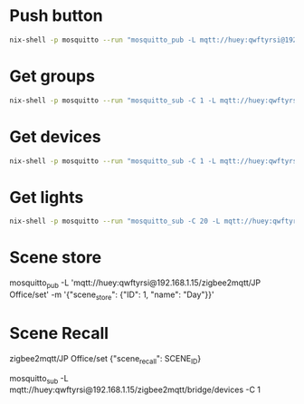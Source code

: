 * Push button

  
  #+begin_src sh
nix-shell -p mosquitto --run "mosquitto_pub -L mqtt://huey:qwftyrsi@192.168.1.15/mqtt2hue/pushbutton -m ok"
  #+end_src

  #+RESULTS:

* Get groups
#+begin_src sh :results output code
nix-shell -p mosquitto --run "mosquitto_sub -C 1 -L mqtt://huey:qwftyrsi@192.168.1.15/zigbee2mqtt/bridge/groups"
#+end_src

#+RESULTS:
#+begin_src json
[
  {
    "friendly_name": "Living Room Upstairs",
    "id": 1,
    "members": [
      {
        "endpoint": 11,
        "ieee_address": "0x001788010bf4769e"
      },
      {
        "endpoint": 1,
        "ieee_address": "0x00158d0006e15b29"
      },
      {
        "endpoint": 1,
        "ieee_address": "0x00158d0007367d0c"
      },
      {
        "endpoint": 1,
        "ieee_address": "0x00158d000738278b"
      }
    ],
    "scenes": [
      {
        "id": 1,
        "name": "Test Scene"
      },
      {
        "id": 2,
        "name": "Evening"
      }
    ]
  },
  {
    "friendly_name": "Kitchen",
    "id": 2,
    "members": [
      {
        "endpoint": 1,
        "ieee_address": "0x00158d000736704d"
      },
      {
        "endpoint": 1,
        "ieee_address": "0x0c4314fffe04e327"
      }
    ],
    "scenes": []
  },
  {
    "friendly_name": "JP Office",
    "id": 3,
    "members": [
      {
        "endpoint": 11,
        "ieee_address": "0x00178801067e5604"
      },
      {
        "endpoint": 11,
        "ieee_address": "0x001788010be61171"
      }
    ],
    "scenes": [
      {
        "id": 1,
        "name": "Day"
      }
    ]
  },
  {
    "friendly_name": "Irmeli Room",
    "id": 4,
    "members": [
      {
        "endpoint": 11,
        "ieee_address": "0x0017880106ef2f32"
      }
    ],
    "scenes": []
  },
  {
    "friendly_name": "Miranda Room",
    "id": 5,
    "members": [
      {
        "endpoint": 1,
        "ieee_address": "0x00158d0007366c78"
      }
    ],
    "scenes": []
  },
  {
    "friendly_name": "Extra Room",
    "id": 6,
    "members": [
      {
        "endpoint": 11,
        "ieee_address": "0x00178801067e4edc"
      }
    ],
    "scenes": []
  },
  {
    "friendly_name": "Master Bedroom",
    "id": 7,
    "members": [
      {
        "endpoint": 1,
        "ieee_address": "0x9035eafffe93058f"
      }
    ],
    "scenes": []
  },
  {
    "friendly_name": "Living Room Downstairs",
    "id": 8,
    "members": [
      {
        "endpoint": 1,
        "ieee_address": "0x84fd27fffe6a744b"
      },
      {
        "endpoint": 1,
        "ieee_address": "0xb4e3f9fffec657db"
      }
    ],
    "scenes": []
  },
  {
    "friendly_name": "Wardrobe",
    "id": 9,
    "members": [
      {
        "endpoint": 11,
        "ieee_address": "0x00124b0023b2a6c6"
      }
    ],
    "scenes": []
  }
]
#+end_src

* Get devices
#+begin_src sh :results output code
nix-shell -p mosquitto --run "mosquitto_sub -C 1 -L mqtt://huey:qwftyrsi@192.168.1.15/zigbee2mqtt/bridge/devices"
#+end_src

#+RESULTS:
#+begin_src json
[
  {
    "definition": null,
    "disabled": false,
    "endpoints": {
      "1": {
        "bindings": [],
        "clusters": {
          "input": [],
          "output": []
        },
        "configured_reportings": [],
        "scenes": []
      },
      "10": {
        "bindings": [],
        "clusters": {
          "input": [],
          "output": []
        },
        "configured_reportings": [],
        "scenes": []
      },
      "11": {
        "bindings": [],
        "clusters": {
          "input": [
            "ssIasAce",
            "genTime"
          ],
          "output": [
            "ssIasZone",
            "ssIasWd"
          ]
        },
        "configured_reportings": [],
        "scenes": []
      },
      "110": {
        "bindings": [],
        "clusters": {
          "input": [],
          "output": []
        },
        "configured_reportings": [],
        "scenes": []
      },
      "12": {
        "bindings": [],
        "clusters": {
          "input": [],
          "output": []
        },
        "configured_reportings": [],
        "scenes": []
      },
      "13": {
        "bindings": [],
        "clusters": {
          "input": [
            "genOta"
          ],
          "output": []
        },
        "configured_reportings": [],
        "scenes": []
      },
      "2": {
        "bindings": [],
        "clusters": {
          "input": [],
          "output": []
        },
        "configured_reportings": [],
        "scenes": []
      },
      "242": {
        "bindings": [],
        "clusters": {
          "input": [],
          "output": []
        },
        "configured_reportings": [],
        "scenes": []
      },
      "3": {
        "bindings": [],
        "clusters": {
          "input": [],
          "output": []
        },
        "configured_reportings": [],
        "scenes": []
      },
      "4": {
        "bindings": [],
        "clusters": {
          "input": [],
          "output": []
        },
        "configured_reportings": [],
        "scenes": []
      },
      "47": {
        "bindings": [],
        "clusters": {
          "input": [],
          "output": []
        },
        "configured_reportings": [],
        "scenes": []
      },
      "5": {
        "bindings": [],
        "clusters": {
          "input": [],
          "output": []
        },
        "configured_reportings": [],
        "scenes": []
      },
      "6": {
        "bindings": [],
        "clusters": {
          "input": [],
          "output": []
        },
        "configured_reportings": [],
        "scenes": []
      },
      "8": {
        "bindings": [],
        "clusters": {
          "input": [],
          "output": []
        },
        "configured_reportings": [],
        "scenes": []
      }
    },
    "friendly_name": "Coordinator",
    "ieee_address": "0x00124b0025e1df38",
    "interview_completed": true,
    "interviewing": false,
    "network_address": 0,
    "supported": false,
    "type": "Coordinator"
  },
  {
    "date_code": "20221031",
    "definition": {
      "description": "Hue white and color ambiance LightStrip plus",
      "exposes": [
        {
          "features": [
            {
              "access": 7,
              "description": "On/off state of this light",
              "name": "state",
              "property": "state",
              "type": "binary",
              "value_off": "OFF",
              "value_on": "ON",
              "value_toggle": "TOGGLE"
            },
            {
              "access": 7,
              "description": "Brightness of this light",
              "name": "brightness",
              "property": "brightness",
              "type": "numeric",
              "value_max": 254,
              "value_min": 0
            },
            {
              "access": 7,
              "description": "Color temperature of this light",
              "name": "color_temp",
              "presets": [
                {
                  "description": "Coolest temperature supported",
                  "name": "coolest",
                  "value": 150
                },
                {
                  "description": "Cool temperature (250 mireds / 4000 Kelvin)",
                  "name": "cool",
                  "value": 250
                },
                {
                  "description": "Neutral temperature (370 mireds / 2700 Kelvin)",
                  "name": "neutral",
                  "value": 370
                },
                {
                  "description": "Warm temperature (454 mireds / 2200 Kelvin)",
                  "name": "warm",
                  "value": 454
                },
                {
                  "description": "Warmest temperature supported",
                  "name": "warmest",
                  "value": 500
                }
              ],
              "property": "color_temp",
              "type": "numeric",
              "unit": "mired",
              "value_max": 500,
              "value_min": 150
            },
            {
              "access": 7,
              "description": "Color temperature after cold power on of this light",
              "name": "color_temp_startup",
              "presets": [
                {
                  "description": "Coolest temperature supported",
                  "name": "coolest",
                  "value": 150
                },
                {
                  "description": "Cool temperature (250 mireds / 4000 Kelvin)",
                  "name": "cool",
                  "value": 250
                },
                {
                  "description": "Neutral temperature (370 mireds / 2700 Kelvin)",
                  "name": "neutral",
                  "value": 370
                },
                {
                  "description": "Warm temperature (454 mireds / 2200 Kelvin)",
                  "name": "warm",
                  "value": 454
                },
                {
                  "description": "Warmest temperature supported",
                  "name": "warmest",
                  "value": 500
                },
                {
                  "description": "Restore previous color_temp on cold power on",
                  "name": "previous",
                  "value": 65535
                }
              ],
              "property": "color_temp_startup",
              "type": "numeric",
              "unit": "mired",
              "value_max": 500,
              "value_min": 150
            },
            {
              "access": 7,
              "description": "Color of this light in the CIE 1931 color space (x/y)",
              "features": [
                {
                  "access": 7,
                  "name": "x",
                  "property": "x",
                  "type": "numeric"
                },
                {
                  "access": 7,
                  "name": "y",
                  "property": "y",
                  "type": "numeric"
                }
              ],
              "name": "color_xy",
              "property": "color",
              "type": "composite"
            },
            {
              "access": 7,
              "description": "Color of this light expressed as hue/saturation",
              "features": [
                {
                  "access": 7,
                  "name": "hue",
                  "property": "hue",
                  "type": "numeric"
                },
                {
                  "access": 7,
                  "name": "saturation",
                  "property": "saturation",
                  "type": "numeric"
                }
              ],
              "name": "color_hs",
              "property": "color",
              "type": "composite"
            }
          ],
          "type": "light"
        },
        {
          "access": 7,
          "description": "Controls the behavior when the device is powered on after power loss",
          "name": "power_on_behavior",
          "property": "power_on_behavior",
          "type": "enum",
          "values": [
            "off",
            "on",
            "toggle",
            "previous"
          ]
        },
        {
          "access": 2,
          "name": "effect",
          "property": "effect",
          "type": "enum",
          "values": [
            "blink",
            "breathe",
            "okay",
            "channel_change",
            "candle",
            "fireplace",
            "colorloop",
            "finish_effect",
            "stop_effect",
            "stop_hue_effect"
          ]
        },
        {
          "access": 1,
          "description": "Link quality (signal strength)",
          "name": "linkquality",
          "property": "linkquality",
          "type": "numeric",
          "unit": "lqi",
          "value_max": 255,
          "value_min": 0
        }
      ],
      "model": "8718699703424",
      "options": [
        {
          "access": 2,
          "description": "Controls the transition time (in seconds) of on/off, brightness, color temperature (if applicable) and color (if applicable) changes. Defaults to `0` (no transition).",
          "name": "transition",
          "property": "transition",
          "type": "numeric",
          "value_min": 0
        },
        {
          "access": 2,
          "description": "When enabled colors will be synced, e.g. if the light supports both color x/y and color temperature a conversion from color x/y to color temperature will be done when setting the x/y color (default true).",
          "name": "color_sync",
          "property": "color_sync",
          "type": "binary",
          "value_off": false,
          "value_on": true
        },
        {
          "access": 2,
          "description": "State actions will also be published as 'action' when true (default false).",
          "name": "state_action",
          "property": "state_action",
          "type": "binary",
          "value_off": false,
          "value_on": true
        }
      ],
      "supports_ota": true,
      "vendor": "Philips"
    },
    "disabled": false,
    "endpoints": {
      "11": {
        "bindings": [
          {
            "cluster": "genOnOff",
            "target": {
              "endpoint": 1,
              "ieee_address": "0x00124b0025e1df38",
              "type": "endpoint"
            }
          },
          {
            "cluster": "genLevelCtrl",
            "target": {
              "endpoint": 1,
              "ieee_address": "0x00124b0025e1df38",
              "type": "endpoint"
            }
          }
        ],
        "clusters": {
          "input": [
            "genBasic",
            "genIdentify",
            "genGroups",
            "genScenes",
            "genOnOff",
            "genLevelCtrl",
            "touchlink",
            "manuSpecificPhilips2",
            "lightingColorCtrl",
            "manuSpecificUbisysDimmerSetup"
          ],
          "output": [
            "genOta"
          ]
        },
        "configured_reportings": [
          {
            "attribute": "onOff",
            "cluster": "genOnOff",
            "maximum_report_interval": 3600,
            "minimum_report_interval": 0,
            "reportable_change": 0
          },
          {
            "attribute": "currentLevel",
            "cluster": "genLevelCtrl",
            "maximum_report_interval": 3600,
            "minimum_report_interval": 5,
            "reportable_change": 1
          }
        ],
        "scenes": []
      },
      "242": {
        "bindings": [],
        "clusters": {
          "input": [],
          "output": [
            "greenPower"
          ]
        },
        "configured_reportings": [],
        "scenes": []
      }
    },
    "friendly_name": "TV Backlight",
    "ieee_address": "0x001788010bf4769e",
    "interview_completed": true,
    "interviewing": false,
    "manufacturer": "Signify Netherlands B.V.",
    "model_id": "LCL001",
    "network_address": 31546,
    "power_source": "Mains (single phase)",
    "software_build_id": "1.101.5",
    "supported": true,
    "type": "Router"
  },
  {
    "date_code": "Jun  7 2022",
    "definition": {
      "description": "Aqara Smart Radiator Thermostat E1",
      "exposes": [
        {
          "access": 1,
          "description": "Indicates if the device is in setup mode (E11)",
          "name": "setup",
          "property": "setup",
          "type": "binary",
          "value_off": false,
          "value_on": true
        },
        {
          "features": [
            {
              "access": 7,
              "description": "Temperature setpoint",
              "name": "occupied_heating_setpoint",
              "property": "occupied_heating_setpoint",
              "type": "numeric",
              "unit": "°C",
              "value_max": 30,
              "value_min": 5,
              "value_step": 0.5
            },
            {
              "access": 1,
              "description": "Current temperature measured on the device",
              "name": "local_temperature",
              "property": "local_temperature",
              "type": "numeric",
              "unit": "°C"
            },
            {
              "access": 7,
              "description": "Mode of this device",
              "name": "system_mode",
              "property": "system_mode",
              "type": "enum",
              "values": [
                "off",
                "heat"
              ]
            },
            {
              "access": 7,
              "description": "Mode of this device (similar to system_mode)",
              "name": "preset",
              "property": "preset",
              "type": "enum",
              "values": [
                "manual",
                "away",
                "auto"
              ]
            }
          ],
          "type": "climate"
        },
        {
          "access": 7,
          "description": "Select temperature sensor to use",
          "name": "sensor",
          "property": "sensor",
          "type": "enum",
          "values": [
            "internal",
            "external"
          ]
        },
        {
          "access": 1,
          "description": "Is the valve calibrated",
          "name": "calibrated",
          "property": "calibrated",
          "type": "binary",
          "value_off": false,
          "value_on": true
        },
        {
          "features": [
            {
              "access": 7,
              "description": "Enables/disables physical input on the device",
              "name": "state",
              "property": "child_lock",
              "type": "binary",
              "value_off": "UNLOCK",
              "value_on": "LOCK"
            }
          ],
          "type": "lock"
        },
        {
          "features": [
            {
              "access": 7,
              "description": "Enables/disables window detection on the device",
              "name": "state",
              "property": "window_detection",
              "type": "binary",
              "value_off": "OFF",
              "value_on": "ON",
              "value_toggle": "TOGGLE"
            }
          ],
          "type": "switch"
        },
        {
          "access": 1,
          "name": "window_open",
          "property": "window_open",
          "type": "binary",
          "value_off": false,
          "value_on": true
        },
        {
          "description": "Determines if temperature control abnormalities should be detected",
          "features": [
            {
              "access": 7,
              "name": "state",
              "property": "valve_detection",
              "type": "binary",
              "value_off": "OFF",
              "value_on": "ON",
              "value_toggle": "TOGGLE"
            }
          ],
          "type": "switch"
        },
        {
          "access": 1,
          "description": "Notifies of a temperature control abnormality if valve detection is enabled (e.g., thermostat not installed correctly, valve failure or incorrect calibration, incorrect link to external temperature sensor)",
          "name": "valve_alarm",
          "property": "valve_alarm",
          "type": "binary",
          "value_off": false,
          "value_on": true
        },
        {
          "access": 7,
          "description": "Away preset temperature",
          "name": "away_preset_temperature",
          "property": "away_preset_temperature",
          "type": "numeric",
          "unit": "°C",
          "value_max": 35,
          "value_min": -10
        },
        {
          "access": 1,
          "description": "Voltage of the battery in millivolts",
          "name": "voltage",
          "property": "voltage",
          "type": "numeric",
          "unit": "mV"
        },
        {
          "access": 1,
          "description": "Remaining battery in %, can take up to 24 hours before reported.",
          "name": "battery",
          "property": "battery",
          "type": "numeric",
          "unit": "%",
          "value_max": 100,
          "value_min": 0
        },
        {
          "access": 1,
          "description": "Number of power outages (since last pairing)",
          "name": "power_outage_count",
          "property": "power_outage_count",
          "type": "numeric"
        },
        {
          "access": 1,
          "description": "Temperature of the device",
          "name": "device_temperature",
          "property": "device_temperature",
          "type": "numeric",
          "unit": "°C"
        },
        {
          "features": [
            {
              "access": 7,
              "description": "When being ON, the thermostat will change its state based on your settings",
              "name": "state",
              "property": "schedule",
              "type": "binary",
              "value_off": "OFF",
              "value_on": "ON",
              "value_toggle": "TOGGLE"
            }
          ],
          "type": "switch"
        },
        {
          "access": 7,
          "description": "Smart schedule configuration (default: mon,tue,wed,thu,fri|8:00,24.0|18:00,17.0|23:00,22.0|8:00,22.0)",
          "name": "schedule_settings",
          "property": "schedule_settings",
          "type": "text"
        },
        {
          "access": 1,
          "description": "Link quality (signal strength)",
          "name": "linkquality",
          "property": "linkquality",
          "type": "numeric",
          "unit": "lqi",
          "value_max": 255,
          "value_min": 0
        }
      ],
      "model": "SRTS-A01",
      "options": [
        {
          "access": 2,
          "description": "Controls the temperature unit of the thermostat (default celsius).",
          "name": "thermostat_unit",
          "property": "thermostat_unit",
          "type": "enum",
          "values": [
            "celsius",
            "fahrenheit"
          ]
        }
      ],
      "supports_ota": true,
      "vendor": "Xiaomi"
    },
    "disabled": false,
    "endpoints": {
      "1": {
        "bindings": [],
        "clusters": {
          "input": [
            "genBasic",
            "genPowerCfg",
            "genIdentify",
            "aqaraOpple",
            "genTime",
            "hvacThermostat"
          ],
          "output": [
            "genIdentify",
            "aqaraOpple",
            "hvacThermostat",
            "genOta"
          ]
        },
        "configured_reportings": [],
        "scenes": []
      }
    },
    "friendly_name": "Valve JP",
    "ieee_address": "0x54ef44100057be39",
    "interview_completed": true,
    "interviewing": false,
    "manufacturer": "LUMI",
    "model_id": "lumi.airrtc.agl001",
    "network_address": 15218,
    "power_source": "Battery",
    "software_build_id": "0.0.0_0825",
    "supported": true,
    "type": "EndDevice"
  },
  {
    "date_code": "20190410",
    "definition": {
      "description": "Hue dimmer switch",
      "exposes": [
        {
          "access": 1,
          "description": "Remaining battery in %, can take up to 24 hours before reported.",
          "name": "battery",
          "property": "battery",
          "type": "numeric",
          "unit": "%",
          "value_max": 100,
          "value_min": 0
        },
        {
          "access": 1,
          "description": "Triggered action (e.g. a button click)",
          "name": "action",
          "property": "action",
          "type": "enum",
          "values": [
            "on_press",
            "on_hold",
            "on_hold_release",
            "up_press",
            "up_hold",
            "up_hold_release",
            "down_press",
            "down_hold",
            "down_hold_release",
            "off_press",
            "off_hold",
            "off_hold_release"
          ]
        },
        {
          "access": 1,
          "name": "action_duration",
          "property": "action_duration",
          "type": "numeric",
          "unit": "second"
        },
        {
          "access": 1,
          "description": "Link quality (signal strength)",
          "name": "linkquality",
          "property": "linkquality",
          "type": "numeric",
          "unit": "lqi",
          "value_max": 255,
          "value_min": 0
        }
      ],
      "model": "324131092621",
      "options": [
        {
          "access": 2,
          "description": "Set to false to disable the legacy integration (highly recommended), will change structure of the published payload (default true).",
          "name": "legacy",
          "property": "legacy",
          "type": "binary",
          "value_off": false,
          "value_on": true
        },
        {
          "access": 2,
          "description": "Simulate a brightness value. If this device provides a brightness_move_up or brightness_move_down action it is possible to specify the update interval and delta. The action_brightness_delta indicates the delta for each interval. Only works when legacy is false.",
          "features": [
            {
              "access": 2,
              "description": "Delta per interval, 20 by default",
              "name": "delta",
              "property": "delta",
              "type": "numeric",
              "value_min": 0
            },
            {
              "access": 2,
              "description": "Interval duration",
              "name": "interval",
              "property": "interval",
              "type": "numeric",
              "unit": "ms",
              "value_min": 0
            }
          ],
          "name": "simulated_brightness",
          "property": "simulated_brightness",
          "type": "composite"
        }
      ],
      "supports_ota": true,
      "vendor": "Philips"
    },
    "disabled": false,
    "endpoints": {
      "1": {
        "bindings": [
          {
            "cluster": "genScenes",
            "target": {
              "id": 1,
              "type": "group"
            }
          },
          {
            "cluster": "genOnOff",
            "target": {
              "id": 1,
              "type": "group"
            }
          },
          {
            "cluster": "genLevelCtrl",
            "target": {
              "id": 1,
              "type": "group"
            }
          }
        ],
        "clusters": {
          "input": [
            "genBasic"
          ],
          "output": [
            "genBasic",
            "genIdentify",
            "genGroups",
            "genOnOff",
            "genLevelCtrl",
            "genScenes"
          ]
        },
        "configured_reportings": [],
        "scenes": []
      },
      "2": {
        "bindings": [
          {
            "cluster": "manuSpecificUbisysDeviceSetup",
            "target": {
              "endpoint": 1,
              "ieee_address": "0x00124b0025e1df38",
              "type": "endpoint"
            }
          },
          {
            "cluster": "genPowerCfg",
            "target": {
              "endpoint": 1,
              "ieee_address": "0x00124b0025e1df38",
              "type": "endpoint"
            }
          }
        ],
        "clusters": {
          "input": [
            "genBasic",
            "genPowerCfg",
            "genIdentify",
            "genBinaryInput",
            "manuSpecificPhilips"
          ],
          "output": [
            "genOta"
          ]
        },
        "configured_reportings": [
          {
            "attribute": "batteryPercentageRemaining",
            "cluster": "genPowerCfg",
            "maximum_report_interval": 62000,
            "minimum_report_interval": 3600,
            "reportable_change": 0
          }
        ],
        "scenes": []
      }
    },
    "friendly_name": "Extra room Switch",
    "ieee_address": "0x0017880106e804ef",
    "interview_completed": true,
    "interviewing": false,
    "manufacturer": "Philips",
    "model_id": "RWL021",
    "network_address": 60830,
    "power_source": "Battery",
    "software_build_id": "6.1.1.28573",
    "supported": true,
    "type": "EndDevice"
  },
  {
    "date_code": "20200708",
    "definition": {
      "description": "STYRBAR remote control",
      "exposes": [
        {
          "access": 5,
          "description": "Remaining battery in %, can take up to 24 hours before reported.",
          "name": "battery",
          "property": "battery",
          "type": "numeric",
          "unit": "%",
          "value_max": 100,
          "value_min": 0
        },
        {
          "access": 1,
          "description": "Triggered action (e.g. a button click)",
          "name": "action",
          "property": "action",
          "type": "enum",
          "values": [
            "on",
            "off",
            "brightness_move_up",
            "brightness_move_down",
            "brightness_stop",
            "arrow_left_click",
            "arrow_right_click",
            "arrow_left_hold",
            "arrow_right_hold",
            "arrow_left_release",
            "arrow_right_release"
          ]
        },
        {
          "access": 1,
          "description": "Link quality (signal strength)",
          "name": "linkquality",
          "property": "linkquality",
          "type": "numeric",
          "unit": "lqi",
          "value_max": 255,
          "value_min": 0
        }
      ],
      "model": "E2001/E2002",
      "options": [
        {
          "access": 2,
          "description": "Simulate a brightness value. If this device provides a brightness_move_up or brightness_move_down action it is possible to specify the update interval and delta. The action_brightness_delta indicates the delta for each interval. ",
          "features": [
            {
              "access": 2,
              "description": "Delta per interval, 20 by default",
              "name": "delta",
              "property": "delta",
              "type": "numeric",
              "value_min": 0
            },
            {
              "access": 2,
              "description": "Interval duration",
              "name": "interval",
              "property": "interval",
              "type": "numeric",
              "unit": "ms",
              "value_min": 0
            }
          ],
          "name": "simulated_brightness",
          "property": "simulated_brightness",
          "type": "composite"
        },
        {
          "access": 2,
          "description": "Set to false to disable the legacy integration (highly recommended), will change structure of the published payload (default true).",
          "name": "legacy",
          "property": "legacy",
          "type": "binary",
          "value_off": false,
          "value_on": true
        }
      ],
      "supports_ota": true,
      "vendor": "IKEA"
    },
    "disabled": false,
    "endpoints": {
      "1": {
        "bindings": [
          {
            "cluster": "genPollCtrl",
            "target": {
              "endpoint": 1,
              "ieee_address": "0x00124b0025e1df38",
              "type": "endpoint"
            }
          },
          {
            "cluster": "genPowerCfg",
            "target": {
              "endpoint": 1,
              "ieee_address": "0x00124b0025e1df38",
              "type": "endpoint"
            }
          },
          {
            "cluster": "genOnOff",
            "target": {
              "id": 2,
              "type": "group"
            }
          },
          {
            "cluster": "genLevelCtrl",
            "target": {
              "id": 2,
              "type": "group"
            }
          }
        ],
        "clusters": {
          "input": [
            "genBasic",
            "genPowerCfg",
            "genIdentify",
            "genPollCtrl",
            "touchlink",
            "64599"
          ],
          "output": [
            "genIdentify",
            "genOnOff",
            "genLevelCtrl",
            "genOta",
            "touchlink"
          ]
        },
        "configured_reportings": [
          {
            "attribute": "batteryPercentageRemaining",
            "cluster": "genPowerCfg",
            "maximum_report_interval": 62000,
            "minimum_report_interval": 3600,
            "reportable_change": 0
          }
        ],
        "scenes": []
      }
    },
    "friendly_name": "Ikea Kitchen Switch",
    "ieee_address": "0x0c4314fffefd09be",
    "interview_completed": true,
    "interviewing": false,
    "manufacturer": "IKEA of Sweden",
    "model_id": "Remote Control N2",
    "network_address": 3382,
    "power_source": "Battery",
    "software_build_id": "1.0.024",
    "supported": true,
    "type": "EndDevice"
  },
  {
    "date_code": "20180810-1",
    "definition": {
      "description": "Smart bulb tunable white E27",
      "exposes": [
        {
          "features": [
            {
              "access": 7,
              "description": "On/off state of this light",
              "name": "state",
              "property": "state",
              "type": "binary",
              "value_off": "OFF",
              "value_on": "ON",
              "value_toggle": "TOGGLE"
            },
            {
              "access": 7,
              "description": "Brightness of this light",
              "name": "brightness",
              "property": "brightness",
              "type": "numeric",
              "value_max": 254,
              "value_min": 0
            },
            {
              "access": 7,
              "description": "Color temperature of this light",
              "name": "color_temp",
              "presets": [
                {
                  "description": "Coolest temperature supported",
                  "name": "coolest",
                  "value": 153
                },
                {
                  "description": "Cool temperature (250 mireds / 4000 Kelvin)",
                  "name": "cool",
                  "value": 250
                },
                {
                  "description": "Neutral temperature (370 mireds / 2700 Kelvin)",
                  "name": "neutral",
                  "value": 370
                },
                {
                  "description": "Warm temperature (454 mireds / 2200 Kelvin)",
                  "name": "warm",
                  "value": 454
                },
                {
                  "description": "Warmest temperature supported",
                  "name": "warmest",
                  "value": 555
                }
              ],
              "property": "color_temp",
              "type": "numeric",
              "unit": "mired",
              "value_max": 555,
              "value_min": 153
            },
            {
              "access": 7,
              "description": "Color temperature after cold power on of this light",
              "name": "color_temp_startup",
              "presets": [
                {
                  "description": "Coolest temperature supported",
                  "name": "coolest",
                  "value": 153
                },
                {
                  "description": "Cool temperature (250 mireds / 4000 Kelvin)",
                  "name": "cool",
                  "value": 250
                },
                {
                  "description": "Neutral temperature (370 mireds / 2700 Kelvin)",
                  "name": "neutral",
                  "value": 370
                },
                {
                  "description": "Warm temperature (454 mireds / 2200 Kelvin)",
                  "name": "warm",
                  "value": 454
                },
                {
                  "description": "Warmest temperature supported",
                  "name": "warmest",
                  "value": 555
                },
                {
                  "description": "Restore previous color_temp on cold power on",
                  "name": "previous",
                  "value": 65535
                }
              ],
              "property": "color_temp_startup",
              "type": "numeric",
              "unit": "mired",
              "value_max": 555,
              "value_min": 153
            }
          ],
          "type": "light"
        },
        {
          "access": 2,
          "description": "Triggers an effect on the light (e.g. make light blink for a few seconds)",
          "name": "effect",
          "property": "effect",
          "type": "enum",
          "values": [
            "blink",
            "breathe",
            "okay",
            "channel_change",
            "finish_effect",
            "stop_effect"
          ]
        },
        {
          "access": 7,
          "description": "Controls the behavior when the device is powered on after power loss",
          "name": "power_on_behavior",
          "property": "power_on_behavior",
          "type": "enum",
          "values": [
            "off",
            "on",
            "toggle",
            "previous"
          ]
        },
        {
          "access": 1,
          "description": "Link quality (signal strength)",
          "name": "linkquality",
          "property": "linkquality",
          "type": "numeric",
          "unit": "lqi",
          "value_max": 255,
          "value_min": 0
        }
      ],
      "model": "RB 278 T",
      "options": [
        {
          "access": 2,
          "description": "Controls the transition time (in seconds) of on/off, brightness, color temperature (if applicable) and color (if applicable) changes. Defaults to `0` (no transition).",
          "name": "transition",
          "property": "transition",
          "type": "numeric",
          "value_min": 0
        },
        {
          "access": 2,
          "description": "When enabled colors will be synced, e.g. if the light supports both color x/y and color temperature a conversion from color x/y to color temperature will be done when setting the x/y color (default true).",
          "name": "color_sync",
          "property": "color_sync",
          "type": "binary",
          "value_off": false,
          "value_on": true
        },
        {
          "access": 2,
          "description": "State actions will also be published as 'action' when true (default false).",
          "name": "state_action",
          "property": "state_action",
          "type": "binary",
          "value_off": false,
          "value_on": true
        }
      ],
      "supports_ota": false,
      "vendor": "Innr"
    },
    "disabled": false,
    "endpoints": {
      "1": {
        "bindings": [
          {
            "cluster": "genOnOff",
            "target": {
              "endpoint": 1,
              "ieee_address": "0x00124b0025e1df38",
              "type": "endpoint"
            }
          },
          {
            "cluster": "genLevelCtrl",
            "target": {
              "endpoint": 1,
              "ieee_address": "0x00124b0025e1df38",
              "type": "endpoint"
            }
          }
        ],
        "clusters": {
          "input": [
            "genBasic",
            "genIdentify",
            "genGroups",
            "genScenes",
            "genOnOff",
            "genLevelCtrl",
            "lightingColorCtrl",
            "touchlink"
          ],
          "output": [
            "genOta"
          ]
        },
        "configured_reportings": [
          {
            "attribute": "onOff",
            "cluster": "genOnOff",
            "maximum_report_interval": 3600,
            "minimum_report_interval": 0,
            "reportable_change": 0
          },
          {
            "attribute": "currentLevel",
            "cluster": "genLevelCtrl",
            "maximum_report_interval": 3600,
            "minimum_report_interval": 5,
            "reportable_change": 1
          }
        ],
        "scenes": []
      },
      "242": {
        "bindings": [],
        "clusters": {
          "input": [],
          "output": [
            "greenPower"
          ]
        },
        "configured_reportings": [],
        "scenes": []
      }
    },
    "friendly_name": "Innr Kitchen Lamp",
    "ieee_address": "0x00158d000736704d",
    "interview_completed": true,
    "interviewing": false,
    "manufacturer": "innr",
    "model_id": "RB 278 T",
    "network_address": 59952,
    "power_source": "Mains (single phase)",
    "software_build_id": "2.0",
    "supported": true,
    "type": "Router"
  },
  {
    "date_code": "20211025",
    "definition": {
      "description": "TRADFRI driver for wireless control (30 watt)",
      "exposes": [
        {
          "features": [
            {
              "access": 7,
              "description": "On/off state of this light",
              "name": "state",
              "property": "state",
              "type": "binary",
              "value_off": "OFF",
              "value_on": "ON",
              "value_toggle": "TOGGLE"
            },
            {
              "access": 7,
              "description": "Brightness of this light",
              "name": "brightness",
              "property": "brightness",
              "type": "numeric",
              "value_max": 254,
              "value_min": 0
            }
          ],
          "type": "light"
        },
        {
          "access": 2,
          "description": "Triggers an effect on the light (e.g. make light blink for a few seconds)",
          "name": "effect",
          "property": "effect",
          "type": "enum",
          "values": [
            "blink",
            "breathe",
            "okay",
            "channel_change",
            "finish_effect",
            "stop_effect"
          ]
        },
        {
          "access": 7,
          "description": "Controls the behavior when the device is powered on after power loss",
          "name": "power_on_behavior",
          "property": "power_on_behavior",
          "type": "enum",
          "values": [
            "off",
            "on",
            "toggle",
            "previous"
          ]
        },
        {
          "access": 1,
          "description": "Link quality (signal strength)",
          "name": "linkquality",
          "property": "linkquality",
          "type": "numeric",
          "unit": "lqi",
          "value_max": 255,
          "value_min": 0
        }
      ],
      "model": "ICPSHC24-30EU-IL-1",
      "options": [
        {
          "access": 2,
          "description": "Controls the transition time (in seconds) of on/off, brightness, color temperature (if applicable) and color (if applicable) changes. Defaults to `0` (no transition).",
          "name": "transition",
          "property": "transition",
          "type": "numeric",
          "value_min": 0
        },
        {
          "access": 2,
          "description": "State actions will also be published as 'action' when true (default false).",
          "name": "state_action",
          "property": "state_action",
          "type": "binary",
          "value_off": false,
          "value_on": true
        }
      ],
      "supports_ota": true,
      "vendor": "IKEA"
    },
    "disabled": false,
    "endpoints": {
      "1": {
        "bindings": [
          {
            "cluster": "genOnOff",
            "target": {
              "endpoint": 1,
              "ieee_address": "0x00124b0025e1df38",
              "type": "endpoint"
            }
          },
          {
            "cluster": "genLevelCtrl",
            "target": {
              "endpoint": 1,
              "ieee_address": "0x00124b0025e1df38",
              "type": "endpoint"
            }
          }
        ],
        "clusters": {
          "input": [
            "genBasic",
            "genIdentify",
            "genGroups",
            "genScenes",
            "genOnOff",
            "genLevelCtrl",
            "haDiagnostic",
            "touchlink"
          ],
          "output": [
            "genScenes",
            "genOta",
            "genPollCtrl",
            "touchlink"
          ]
        },
        "configured_reportings": [
          {
            "attribute": "onOff",
            "cluster": "genOnOff",
            "maximum_report_interval": 3600,
            "minimum_report_interval": 0,
            "reportable_change": 0
          },
          {
            "attribute": "currentLevel",
            "cluster": "genLevelCtrl",
            "maximum_report_interval": 3600,
            "minimum_report_interval": 5,
            "reportable_change": 1
          }
        ],
        "scenes": []
      }
    },
    "friendly_name": "Ikea counter lighting",
    "ieee_address": "0x0c4314fffe04e327",
    "interview_completed": true,
    "interviewing": false,
    "manufacturer": "IKEA of Sweden",
    "model_id": "TRADFRI Driver 30W",
    "network_address": 22594,
    "power_source": "Mains (single phase)",
    "software_build_id": "2.3.086",
    "supported": true,
    "type": "Router"
  },
  {
    "date_code": "Jun  7 2022",
    "definition": {
      "description": "Aqara Smart Radiator Thermostat E1",
      "exposes": [
        {
          "access": 1,
          "description": "Indicates if the device is in setup mode (E11)",
          "name": "setup",
          "property": "setup",
          "type": "binary",
          "value_off": false,
          "value_on": true
        },
        {
          "features": [
            {
              "access": 7,
              "description": "Temperature setpoint",
              "name": "occupied_heating_setpoint",
              "property": "occupied_heating_setpoint",
              "type": "numeric",
              "unit": "°C",
              "value_max": 30,
              "value_min": 5,
              "value_step": 0.5
            },
            {
              "access": 1,
              "description": "Current temperature measured on the device",
              "name": "local_temperature",
              "property": "local_temperature",
              "type": "numeric",
              "unit": "°C"
            },
            {
              "access": 7,
              "description": "Mode of this device",
              "name": "system_mode",
              "property": "system_mode",
              "type": "enum",
              "values": [
                "off",
                "heat"
              ]
            },
            {
              "access": 7,
              "description": "Mode of this device (similar to system_mode)",
              "name": "preset",
              "property": "preset",
              "type": "enum",
              "values": [
                "manual",
                "away",
                "auto"
              ]
            }
          ],
          "type": "climate"
        },
        {
          "access": 7,
          "description": "Select temperature sensor to use",
          "name": "sensor",
          "property": "sensor",
          "type": "enum",
          "values": [
            "internal",
            "external"
          ]
        },
        {
          "access": 1,
          "description": "Is the valve calibrated",
          "name": "calibrated",
          "property": "calibrated",
          "type": "binary",
          "value_off": false,
          "value_on": true
        },
        {
          "features": [
            {
              "access": 7,
              "description": "Enables/disables physical input on the device",
              "name": "state",
              "property": "child_lock",
              "type": "binary",
              "value_off": "UNLOCK",
              "value_on": "LOCK"
            }
          ],
          "type": "lock"
        },
        {
          "features": [
            {
              "access": 7,
              "description": "Enables/disables window detection on the device",
              "name": "state",
              "property": "window_detection",
              "type": "binary",
              "value_off": "OFF",
              "value_on": "ON",
              "value_toggle": "TOGGLE"
            }
          ],
          "type": "switch"
        },
        {
          "access": 1,
          "name": "window_open",
          "property": "window_open",
          "type": "binary",
          "value_off": false,
          "value_on": true
        },
        {
          "description": "Determines if temperature control abnormalities should be detected",
          "features": [
            {
              "access": 7,
              "name": "state",
              "property": "valve_detection",
              "type": "binary",
              "value_off": "OFF",
              "value_on": "ON",
              "value_toggle": "TOGGLE"
            }
          ],
          "type": "switch"
        },
        {
          "access": 1,
          "description": "Notifies of a temperature control abnormality if valve detection is enabled (e.g., thermostat not installed correctly, valve failure or incorrect calibration, incorrect link to external temperature sensor)",
          "name": "valve_alarm",
          "property": "valve_alarm",
          "type": "binary",
          "value_off": false,
          "value_on": true
        },
        {
          "access": 7,
          "description": "Away preset temperature",
          "name": "away_preset_temperature",
          "property": "away_preset_temperature",
          "type": "numeric",
          "unit": "°C",
          "value_max": 35,
          "value_min": -10
        },
        {
          "access": 1,
          "description": "Voltage of the battery in millivolts",
          "name": "voltage",
          "property": "voltage",
          "type": "numeric",
          "unit": "mV"
        },
        {
          "access": 1,
          "description": "Remaining battery in %, can take up to 24 hours before reported.",
          "name": "battery",
          "property": "battery",
          "type": "numeric",
          "unit": "%",
          "value_max": 100,
          "value_min": 0
        },
        {
          "access": 1,
          "description": "Number of power outages (since last pairing)",
          "name": "power_outage_count",
          "property": "power_outage_count",
          "type": "numeric"
        },
        {
          "access": 1,
          "description": "Temperature of the device",
          "name": "device_temperature",
          "property": "device_temperature",
          "type": "numeric",
          "unit": "°C"
        },
        {
          "features": [
            {
              "access": 7,
              "description": "When being ON, the thermostat will change its state based on your settings",
              "name": "state",
              "property": "schedule",
              "type": "binary",
              "value_off": "OFF",
              "value_on": "ON",
              "value_toggle": "TOGGLE"
            }
          ],
          "type": "switch"
        },
        {
          "access": 7,
          "description": "Smart schedule configuration (default: mon,tue,wed,thu,fri|8:00,24.0|18:00,17.0|23:00,22.0|8:00,22.0)",
          "name": "schedule_settings",
          "property": "schedule_settings",
          "type": "text"
        },
        {
          "access": 1,
          "description": "Link quality (signal strength)",
          "name": "linkquality",
          "property": "linkquality",
          "type": "numeric",
          "unit": "lqi",
          "value_max": 255,
          "value_min": 0
        }
      ],
      "model": "SRTS-A01",
      "options": [
        {
          "access": 2,
          "description": "Controls the temperature unit of the thermostat (default celsius).",
          "name": "thermostat_unit",
          "property": "thermostat_unit",
          "type": "enum",
          "values": [
            "celsius",
            "fahrenheit"
          ]
        }
      ],
      "supports_ota": true,
      "vendor": "Xiaomi"
    },
    "disabled": false,
    "endpoints": {
      "1": {
        "bindings": [],
        "clusters": {
          "input": [
            "genBasic",
            "genPowerCfg",
            "genIdentify",
            "aqaraOpple",
            "genTime",
            "hvacThermostat"
          ],
          "output": [
            "genIdentify",
            "aqaraOpple",
            "hvacThermostat",
            "genOta"
          ]
        },
        "configured_reportings": [],
        "scenes": []
      }
    },
    "friendly_name": "Valve Miranda",
    "ieee_address": "0x54ef44100057bb31",
    "interview_completed": true,
    "interviewing": false,
    "manufacturer": "LUMI",
    "model_id": "lumi.airrtc.agl001",
    "network_address": 11388,
    "power_source": "Battery",
    "software_build_id": "0.0.0_0825",
    "supported": true,
    "type": "EndDevice"
  },
  {
    "date_code": "12-06-2021",
    "definition": {
      "description": "Aqara EU smart plug",
      "exposes": [
        {
          "features": [
            {
              "access": 7,
              "description": "On/off state of the switch",
              "name": "state",
              "property": "state",
              "type": "binary",
              "value_off": "OFF",
              "value_on": "ON",
              "value_toggle": "TOGGLE"
            }
          ],
          "type": "switch"
        },
        {
          "access": 1,
          "description": "Instantaneous measured power",
          "name": "power",
          "property": "power",
          "type": "numeric",
          "unit": "W"
        },
        {
          "access": 1,
          "description": "Sum of consumed energy",
          "name": "energy",
          "property": "energy",
          "type": "numeric",
          "unit": "kWh"
        },
        {
          "access": 7,
          "description": "Enable/disable the power outage memory, this recovers the on/off mode after power failure",
          "name": "power_outage_memory",
          "property": "power_outage_memory",
          "type": "binary",
          "value_off": false,
          "value_on": true
        },
        {
          "access": 1,
          "description": "Measured electrical potential value",
          "name": "voltage",
          "property": "voltage",
          "type": "numeric",
          "unit": "V"
        },
        {
          "access": 1,
          "description": "Instantaneous measured electrical current",
          "name": "current",
          "property": "current",
          "type": "numeric",
          "unit": "A"
        },
        {
          "access": 1,
          "description": "Device temperature (polled every 30 min)",
          "name": "device_temperature",
          "property": "device_temperature",
          "type": "numeric",
          "unit": "°C"
        },
        {
          "access": 1,
          "description": "Indicates whether a plug is physically attached. Device does not have to pull power or even be connected electrically (state of this binary switch can be ON even if main power switch is OFF)",
          "name": "consumer_connected",
          "property": "consumer_connected",
          "type": "binary",
          "value_off": false,
          "value_on": true
        },
        {
          "access": 7,
          "description": "Enable/disable the LED at night",
          "name": "led_disabled_night",
          "property": "led_disabled_night",
          "type": "binary",
          "value_off": false,
          "value_on": true
        },
        {
          "access": 7,
          "description": "Maximum allowed load, turns off if exceeded",
          "name": "overload_protection",
          "property": "overload_protection",
          "type": "numeric",
          "unit": "W",
          "value_max": 2300,
          "value_min": 100
        },
        {
          "access": 7,
          "description": "Turn the device automatically off when attached device consumes less than 2W for 20 minutes",
          "name": "auto_off",
          "property": "auto_off",
          "type": "binary",
          "value_off": false,
          "value_on": true
        },
        {
          "access": 7,
          "description": "Disables the physical switch button",
          "name": "button_lock",
          "property": "button_lock",
          "type": "binary",
          "value_off": "OFF",
          "value_on": "ON"
        },
        {
          "access": 1,
          "description": "Link quality (signal strength)",
          "name": "linkquality",
          "property": "linkquality",
          "type": "numeric",
          "unit": "lqi",
          "value_max": 255,
          "value_min": 0
        }
      ],
      "model": "SP-EUC01",
      "options": [
        {
          "access": 2,
          "description": "State actions will also be published as 'action' when true (default false).",
          "name": "state_action",
          "property": "state_action",
          "type": "binary",
          "value_off": false,
          "value_on": true
        },
        {
          "access": 2,
          "description": "Calibrates the power value (percentual offset), takes into effect on next report of device.",
          "name": "power_calibration",
          "property": "power_calibration",
          "type": "numeric"
        },
        {
          "access": 2,
          "description": "Number of digits after decimal point for power, takes into effect on next report of device.",
          "name": "power_precision",
          "property": "power_precision",
          "type": "numeric",
          "value_max": 3,
          "value_min": 0
        },
        {
          "access": 2,
          "description": "Calibrates the energy value (percentual offset), takes into effect on next report of device.",
          "name": "energy_calibration",
          "property": "energy_calibration",
          "type": "numeric"
        },
        {
          "access": 2,
          "description": "Number of digits after decimal point for energy, takes into effect on next report of device.",
          "name": "energy_precision",
          "property": "energy_precision",
          "type": "numeric",
          "value_max": 3,
          "value_min": 0
        },
        {
          "access": 2,
          "description": "Calibrates the voltage value (percentual offset), takes into effect on next report of device.",
          "name": "voltage_calibration",
          "property": "voltage_calibration",
          "type": "numeric"
        },
        {
          "access": 2,
          "description": "Number of digits after decimal point for voltage, takes into effect on next report of device.",
          "name": "voltage_precision",
          "property": "voltage_precision",
          "type": "numeric",
          "value_max": 3,
          "value_min": 0
        },
        {
          "access": 2,
          "description": "Calibrates the current value (percentual offset), takes into effect on next report of device.",
          "name": "current_calibration",
          "property": "current_calibration",
          "type": "numeric"
        },
        {
          "access": 2,
          "description": "Number of digits after decimal point for current, takes into effect on next report of device.",
          "name": "current_precision",
          "property": "current_precision",
          "type": "numeric",
          "value_max": 3,
          "value_min": 0
        },
        {
          "access": 2,
          "description": "Calibrates the device_temperature value (absolute offset), takes into effect on next report of device.",
          "name": "device_temperature_calibration",
          "property": "device_temperature_calibration",
          "type": "numeric"
        }
      ],
      "supports_ota": true,
      "vendor": "Xiaomi"
    },
    "disabled": false,
    "endpoints": {
      "1": {
        "bindings": [
          {
            "cluster": "genOnOff",
            "target": {
              "endpoint": 1,
              "ieee_address": "0x00124b0025e1df38",
              "type": "endpoint"
            }
          },
          {
            "cluster": "haElectricalMeasurement",
            "target": {
              "endpoint": 1,
              "ieee_address": "0x00124b0025e1df38",
              "type": "endpoint"
            }
          },
          {
            "cluster": "seMetering",
            "target": {
              "endpoint": 1,
              "ieee_address": "0x00124b0025e1df38",
              "type": "endpoint"
            }
          }
        ],
        "clusters": {
          "input": [
            "genBasic",
            "genDeviceTempCfg",
            "genIdentify",
            "genGroups",
            "genScenes",
            "genOnOff",
            "genAlarms",
            "seMetering",
            "haElectricalMeasurement"
          ],
          "output": [
            "genTime",
            "genOta"
          ]
        },
        "configured_reportings": [
          {
            "attribute": "onOff",
            "cluster": "genOnOff",
            "maximum_report_interval": 3600,
            "minimum_report_interval": 0,
            "reportable_change": 0
          },
          {
            "attribute": "currentSummDelivered",
            "cluster": "seMetering",
            "maximum_report_interval": 3600,
            "minimum_report_interval": 5,
            "reportable_change": 0
          }
        ],
        "scenes": []
      },
      "21": {
        "bindings": [],
        "clusters": {
          "input": [],
          "output": []
        },
        "configured_reportings": [],
        "scenes": []
      },
      "242": {
        "bindings": [],
        "clusters": {
          "input": [],
          "output": [
            "greenPower"
          ]
        },
        "configured_reportings": [],
        "scenes": []
      }
    },
    "friendly_name": "Plug car charge",
    "ieee_address": "0x54ef44100062a0db",
    "interview_completed": true,
    "interviewing": false,
    "manufacturer": "LUMI",
    "model_id": "lumi.plug.maeu01",
    "network_address": 15362,
    "power_source": "Mains (single phase)",
    "supported": true,
    "type": "Router"
  },
  {
    "date_code": "12-06-2021",
    "definition": {
      "description": "Aqara EU smart plug",
      "exposes": [
        {
          "features": [
            {
              "access": 7,
              "description": "On/off state of the switch",
              "name": "state",
              "property": "state",
              "type": "binary",
              "value_off": "OFF",
              "value_on": "ON",
              "value_toggle": "TOGGLE"
            }
          ],
          "type": "switch"
        },
        {
          "access": 1,
          "description": "Instantaneous measured power",
          "name": "power",
          "property": "power",
          "type": "numeric",
          "unit": "W"
        },
        {
          "access": 1,
          "description": "Sum of consumed energy",
          "name": "energy",
          "property": "energy",
          "type": "numeric",
          "unit": "kWh"
        },
        {
          "access": 7,
          "description": "Enable/disable the power outage memory, this recovers the on/off mode after power failure",
          "name": "power_outage_memory",
          "property": "power_outage_memory",
          "type": "binary",
          "value_off": false,
          "value_on": true
        },
        {
          "access": 1,
          "description": "Measured electrical potential value",
          "name": "voltage",
          "property": "voltage",
          "type": "numeric",
          "unit": "V"
        },
        {
          "access": 1,
          "description": "Instantaneous measured electrical current",
          "name": "current",
          "property": "current",
          "type": "numeric",
          "unit": "A"
        },
        {
          "access": 1,
          "description": "Device temperature (polled every 30 min)",
          "name": "device_temperature",
          "property": "device_temperature",
          "type": "numeric",
          "unit": "°C"
        },
        {
          "access": 1,
          "description": "Indicates whether a plug is physically attached. Device does not have to pull power or even be connected electrically (state of this binary switch can be ON even if main power switch is OFF)",
          "name": "consumer_connected",
          "property": "consumer_connected",
          "type": "binary",
          "value_off": false,
          "value_on": true
        },
        {
          "access": 7,
          "description": "Enable/disable the LED at night",
          "name": "led_disabled_night",
          "property": "led_disabled_night",
          "type": "binary",
          "value_off": false,
          "value_on": true
        },
        {
          "access": 7,
          "description": "Maximum allowed load, turns off if exceeded",
          "name": "overload_protection",
          "property": "overload_protection",
          "type": "numeric",
          "unit": "W",
          "value_max": 2300,
          "value_min": 100
        },
        {
          "access": 7,
          "description": "Turn the device automatically off when attached device consumes less than 2W for 20 minutes",
          "name": "auto_off",
          "property": "auto_off",
          "type": "binary",
          "value_off": false,
          "value_on": true
        },
        {
          "access": 7,
          "description": "Disables the physical switch button",
          "name": "button_lock",
          "property": "button_lock",
          "type": "binary",
          "value_off": "OFF",
          "value_on": "ON"
        },
        {
          "access": 1,
          "description": "Link quality (signal strength)",
          "name": "linkquality",
          "property": "linkquality",
          "type": "numeric",
          "unit": "lqi",
          "value_max": 255,
          "value_min": 0
        }
      ],
      "model": "SP-EUC01",
      "options": [
        {
          "access": 2,
          "description": "State actions will also be published as 'action' when true (default false).",
          "name": "state_action",
          "property": "state_action",
          "type": "binary",
          "value_off": false,
          "value_on": true
        },
        {
          "access": 2,
          "description": "Calibrates the power value (percentual offset), takes into effect on next report of device.",
          "name": "power_calibration",
          "property": "power_calibration",
          "type": "numeric"
        },
        {
          "access": 2,
          "description": "Number of digits after decimal point for power, takes into effect on next report of device.",
          "name": "power_precision",
          "property": "power_precision",
          "type": "numeric",
          "value_max": 3,
          "value_min": 0
        },
        {
          "access": 2,
          "description": "Calibrates the energy value (percentual offset), takes into effect on next report of device.",
          "name": "energy_calibration",
          "property": "energy_calibration",
          "type": "numeric"
        },
        {
          "access": 2,
          "description": "Number of digits after decimal point for energy, takes into effect on next report of device.",
          "name": "energy_precision",
          "property": "energy_precision",
          "type": "numeric",
          "value_max": 3,
          "value_min": 0
        },
        {
          "access": 2,
          "description": "Calibrates the voltage value (percentual offset), takes into effect on next report of device.",
          "name": "voltage_calibration",
          "property": "voltage_calibration",
          "type": "numeric"
        },
        {
          "access": 2,
          "description": "Number of digits after decimal point for voltage, takes into effect on next report of device.",
          "name": "voltage_precision",
          "property": "voltage_precision",
          "type": "numeric",
          "value_max": 3,
          "value_min": 0
        },
        {
          "access": 2,
          "description": "Calibrates the current value (percentual offset), takes into effect on next report of device.",
          "name": "current_calibration",
          "property": "current_calibration",
          "type": "numeric"
        },
        {
          "access": 2,
          "description": "Number of digits after decimal point for current, takes into effect on next report of device.",
          "name": "current_precision",
          "property": "current_precision",
          "type": "numeric",
          "value_max": 3,
          "value_min": 0
        },
        {
          "access": 2,
          "description": "Calibrates the device_temperature value (absolute offset), takes into effect on next report of device.",
          "name": "device_temperature_calibration",
          "property": "device_temperature_calibration",
          "type": "numeric"
        }
      ],
      "supports_ota": true,
      "vendor": "Xiaomi"
    },
    "disabled": false,
    "endpoints": {
      "1": {
        "bindings": [
          {
            "cluster": "genOnOff",
            "target": {
              "endpoint": 1,
              "ieee_address": "0x00124b0025e1df38",
              "type": "endpoint"
            }
          },
          {
            "cluster": "haElectricalMeasurement",
            "target": {
              "endpoint": 1,
              "ieee_address": "0x00124b0025e1df38",
              "type": "endpoint"
            }
          },
          {
            "cluster": "seMetering",
            "target": {
              "endpoint": 1,
              "ieee_address": "0x00124b0025e1df38",
              "type": "endpoint"
            }
          }
        ],
        "clusters": {
          "input": [
            "genBasic",
            "genDeviceTempCfg",
            "genIdentify",
            "genGroups",
            "genScenes",
            "genOnOff",
            "genAlarms",
            "seMetering",
            "haElectricalMeasurement"
          ],
          "output": [
            "genTime",
            "genOta"
          ]
        },
        "configured_reportings": [
          {
            "attribute": "onOff",
            "cluster": "genOnOff",
            "maximum_report_interval": 3600,
            "minimum_report_interval": 0,
            "reportable_change": 0
          },
          {
            "attribute": "currentSummDelivered",
            "cluster": "seMetering",
            "maximum_report_interval": 3600,
            "minimum_report_interval": 5,
            "reportable_change": 0
          }
        ],
        "scenes": []
      },
      "21": {
        "bindings": [],
        "clusters": {
          "input": [],
          "output": []
        },
        "configured_reportings": [],
        "scenes": []
      },
      "242": {
        "bindings": [],
        "clusters": {
          "input": [],
          "output": [
            "greenPower"
          ]
        },
        "configured_reportings": [],
        "scenes": []
      }
    },
    "friendly_name": "Pool pump",
    "ieee_address": "0x54ef44100070e96e",
    "interview_completed": true,
    "interviewing": false,
    "manufacturer": "LUMI",
    "model_id": "lumi.plug.maeu01",
    "network_address": 16156,
    "power_source": "Mains (single phase)",
    "supported": true,
    "type": "Router"
  },
  {
    "date_code": "20210204",
    "definition": {
      "description": "Aqara TVOC air quality monitor",
      "exposes": [
        {
          "access": 1,
          "description": "Measured temperature value",
          "name": "temperature",
          "property": "temperature",
          "type": "numeric",
          "unit": "°C"
        },
        {
          "access": 1,
          "description": "Measured relative humidity",
          "name": "humidity",
          "property": "humidity",
          "type": "numeric",
          "unit": "%"
        },
        {
          "access": 1,
          "description": "Measured VOC value",
          "name": "voc",
          "property": "voc",
          "type": "numeric",
          "unit": "ppb"
        },
        {
          "access": 1,
          "description": "Temperature of the device",
          "name": "device_temperature",
          "property": "device_temperature",
          "type": "numeric",
          "unit": "°C"
        },
        {
          "access": 1,
          "description": "Remaining battery in %, can take up to 24 hours before reported.",
          "name": "battery",
          "property": "battery",
          "type": "numeric",
          "unit": "%",
          "value_max": 100,
          "value_min": 0
        },
        {
          "access": 1,
          "description": "Voltage of the battery in millivolts",
          "name": "voltage",
          "property": "voltage",
          "type": "numeric",
          "unit": "mV"
        },
        {
          "access": 7,
          "description": "Units to show on the display",
          "name": "display_unit",
          "property": "display_unit",
          "type": "enum",
          "values": [
            "mgm3_celsius",
            "ppb_celsius",
            "mgm3_fahrenheit",
            "ppb_fahrenheit"
          ]
        },
        {
          "access": 1,
          "description": "Link quality (signal strength)",
          "name": "linkquality",
          "property": "linkquality",
          "type": "numeric",
          "unit": "lqi",
          "value_max": 255,
          "value_min": 0
        }
      ],
      "model": "VOCKQJK11LM",
      "options": [
        {
          "access": 2,
          "description": "Number of digits after decimal point for temperature, takes into effect on next report of device.",
          "name": "temperature_precision",
          "property": "temperature_precision",
          "type": "numeric",
          "value_max": 3,
          "value_min": 0
        },
        {
          "access": 2,
          "description": "Calibrates the temperature value (absolute offset), takes into effect on next report of device.",
          "name": "temperature_calibration",
          "property": "temperature_calibration",
          "type": "numeric"
        },
        {
          "access": 2,
          "description": "Number of digits after decimal point for humidity, takes into effect on next report of device.",
          "name": "humidity_precision",
          "property": "humidity_precision",
          "type": "numeric",
          "value_max": 3,
          "value_min": 0
        },
        {
          "access": 2,
          "description": "Calibrates the humidity value (absolute offset), takes into effect on next report of device.",
          "name": "humidity_calibration",
          "property": "humidity_calibration",
          "type": "numeric"
        },
        {
          "access": 2,
          "description": "Calibrates the device_temperature value (absolute offset), takes into effect on next report of device.",
          "name": "device_temperature_calibration",
          "property": "device_temperature_calibration",
          "type": "numeric"
        }
      ],
      "supports_ota": true,
      "vendor": "Xiaomi"
    },
    "disabled": false,
    "endpoints": {
      "1": {
        "bindings": [
          {
            "cluster": "msTemperatureMeasurement",
            "target": {
              "endpoint": 1,
              "ieee_address": "0x00124b0025e1df38",
              "type": "endpoint"
            }
          },
          {
            "cluster": "msRelativeHumidity",
            "target": {
              "endpoint": 1,
              "ieee_address": "0x00124b0025e1df38",
              "type": "endpoint"
            }
          },
          {
            "cluster": "genAnalogInput",
            "target": {
              "endpoint": 1,
              "ieee_address": "0x00124b0025e1df38",
              "type": "endpoint"
            }
          }
        ],
        "clusters": {
          "input": [
            "genBasic",
            "genIdentify",
            "msTemperatureMeasurement",
            "msRelativeHumidity",
            "genAnalogInput",
            "genPowerCfg"
          ],
          "output": [
            "genOta"
          ]
        },
        "configured_reportings": [
          {
            "attribute": "measuredValue",
            "cluster": "msRelativeHumidity",
            "maximum_report_interval": 3600,
            "minimum_report_interval": 10,
            "reportable_change": 100
          },
          {
            "attribute": "measuredValue",
            "cluster": "msTemperatureMeasurement",
            "maximum_report_interval": 3600,
            "minimum_report_interval": 10,
            "reportable_change": 100
          },
          {
            "attribute": "presentValue",
            "cluster": "genAnalogInput",
            "maximum_report_interval": 3600,
            "minimum_report_interval": 10,
            "reportable_change": 5
          }
        ],
        "scenes": []
      }
    },
    "friendly_name": "Kitchen TVOC Sensor",
    "ieee_address": "0x54ef441000444ef9",
    "interview_completed": true,
    "interviewing": false,
    "manufacturer": "LUMI",
    "model_id": "lumi.airmonitor.acn01",
    "network_address": 22939,
    "power_source": "Battery",
    "software_build_id": "2020\u0000www.",
    "supported": true,
    "type": "EndDevice"
  },
  {
    "definition": {
      "description": "Aqara temperature, humidity and pressure sensor",
      "exposes": [
        {
          "access": 1,
          "description": "Remaining battery in %, can take up to 24 hours before reported.",
          "name": "battery",
          "property": "battery",
          "type": "numeric",
          "unit": "%",
          "value_max": 100,
          "value_min": 0
        },
        {
          "access": 1,
          "description": "Measured temperature value",
          "name": "temperature",
          "property": "temperature",
          "type": "numeric",
          "unit": "°C"
        },
        {
          "access": 1,
          "description": "Measured relative humidity",
          "name": "humidity",
          "property": "humidity",
          "type": "numeric",
          "unit": "%"
        },
        {
          "access": 1,
          "description": "The measured atmospheric pressure",
          "name": "pressure",
          "property": "pressure",
          "type": "numeric",
          "unit": "hPa"
        },
        {
          "access": 1,
          "description": "Voltage of the battery in millivolts",
          "name": "voltage",
          "property": "voltage",
          "type": "numeric",
          "unit": "mV"
        },
        {
          "access": 1,
          "description": "Link quality (signal strength)",
          "name": "linkquality",
          "property": "linkquality",
          "type": "numeric",
          "unit": "lqi",
          "value_max": 255,
          "value_min": 0
        }
      ],
      "model": "WSDCGQ11LM",
      "options": [
        {
          "access": 2,
          "description": "Calibrates the temperature value (absolute offset), takes into effect on next report of device.",
          "name": "temperature_calibration",
          "property": "temperature_calibration",
          "type": "numeric"
        },
        {
          "access": 2,
          "description": "Number of digits after decimal point for temperature, takes into effect on next report of device.",
          "name": "temperature_precision",
          "property": "temperature_precision",
          "type": "numeric",
          "value_max": 3,
          "value_min": 0
        },
        {
          "access": 2,
          "description": "Calibrates the pressure value (absolute offset), takes into effect on next report of device.",
          "name": "pressure_calibration",
          "property": "pressure_calibration",
          "type": "numeric"
        },
        {
          "access": 2,
          "description": "Number of digits after decimal point for pressure, takes into effect on next report of device.",
          "name": "pressure_precision",
          "property": "pressure_precision",
          "type": "numeric",
          "value_max": 3,
          "value_min": 0
        },
        {
          "access": 2,
          "description": "Number of digits after decimal point for humidity, takes into effect on next report of device.",
          "name": "humidity_precision",
          "property": "humidity_precision",
          "type": "numeric",
          "value_max": 3,
          "value_min": 0
        },
        {
          "access": 2,
          "description": "Calibrates the humidity value (absolute offset), takes into effect on next report of device.",
          "name": "humidity_calibration",
          "property": "humidity_calibration",
          "type": "numeric"
        }
      ],
      "supports_ota": false,
      "vendor": "Xiaomi"
    },
    "disabled": false,
    "endpoints": {
      "1": {
        "bindings": [],
        "clusters": {
          "input": [],
          "output": []
        },
        "configured_reportings": [],
        "scenes": []
      }
    },
    "friendly_name": "Upstairs temperature sensor",
    "ieee_address": "0x00158d0008cafc93",
    "interview_completed": true,
    "interviewing": false,
    "manufacturer": "LUMI",
    "model_id": "lumi.weather",
    "network_address": 5505,
    "power_source": "Battery",
    "supported": true,
    "type": "EndDevice"
  },
  {
    "date_code": "Jun  7 2022",
    "definition": {
      "description": "Aqara Smart Radiator Thermostat E1",
      "exposes": [
        {
          "access": 1,
          "description": "Indicates if the device is in setup mode (E11)",
          "name": "setup",
          "property": "setup",
          "type": "binary",
          "value_off": false,
          "value_on": true
        },
        {
          "features": [
            {
              "access": 7,
              "description": "Temperature setpoint",
              "name": "occupied_heating_setpoint",
              "property": "occupied_heating_setpoint",
              "type": "numeric",
              "unit": "°C",
              "value_max": 30,
              "value_min": 5,
              "value_step": 0.5
            },
            {
              "access": 1,
              "description": "Current temperature measured on the device",
              "name": "local_temperature",
              "property": "local_temperature",
              "type": "numeric",
              "unit": "°C"
            },
            {
              "access": 7,
              "description": "Mode of this device",
              "name": "system_mode",
              "property": "system_mode",
              "type": "enum",
              "values": [
                "off",
                "heat"
              ]
            },
            {
              "access": 7,
              "description": "Mode of this device (similar to system_mode)",
              "name": "preset",
              "property": "preset",
              "type": "enum",
              "values": [
                "manual",
                "away",
                "auto"
              ]
            }
          ],
          "type": "climate"
        },
        {
          "access": 7,
          "description": "Select temperature sensor to use",
          "name": "sensor",
          "property": "sensor",
          "type": "enum",
          "values": [
            "internal",
            "external"
          ]
        },
        {
          "access": 1,
          "description": "Is the valve calibrated",
          "name": "calibrated",
          "property": "calibrated",
          "type": "binary",
          "value_off": false,
          "value_on": true
        },
        {
          "features": [
            {
              "access": 7,
              "description": "Enables/disables physical input on the device",
              "name": "state",
              "property": "child_lock",
              "type": "binary",
              "value_off": "UNLOCK",
              "value_on": "LOCK"
            }
          ],
          "type": "lock"
        },
        {
          "features": [
            {
              "access": 7,
              "description": "Enables/disables window detection on the device",
              "name": "state",
              "property": "window_detection",
              "type": "binary",
              "value_off": "OFF",
              "value_on": "ON",
              "value_toggle": "TOGGLE"
            }
          ],
          "type": "switch"
        },
        {
          "access": 1,
          "name": "window_open",
          "property": "window_open",
          "type": "binary",
          "value_off": false,
          "value_on": true
        },
        {
          "description": "Determines if temperature control abnormalities should be detected",
          "features": [
            {
              "access": 7,
              "name": "state",
              "property": "valve_detection",
              "type": "binary",
              "value_off": "OFF",
              "value_on": "ON",
              "value_toggle": "TOGGLE"
            }
          ],
          "type": "switch"
        },
        {
          "access": 1,
          "description": "Notifies of a temperature control abnormality if valve detection is enabled (e.g., thermostat not installed correctly, valve failure or incorrect calibration, incorrect link to external temperature sensor)",
          "name": "valve_alarm",
          "property": "valve_alarm",
          "type": "binary",
          "value_off": false,
          "value_on": true
        },
        {
          "access": 7,
          "description": "Away preset temperature",
          "name": "away_preset_temperature",
          "property": "away_preset_temperature",
          "type": "numeric",
          "unit": "°C",
          "value_max": 35,
          "value_min": -10
        },
        {
          "access": 1,
          "description": "Voltage of the battery in millivolts",
          "name": "voltage",
          "property": "voltage",
          "type": "numeric",
          "unit": "mV"
        },
        {
          "access": 1,
          "description": "Remaining battery in %, can take up to 24 hours before reported.",
          "name": "battery",
          "property": "battery",
          "type": "numeric",
          "unit": "%",
          "value_max": 100,
          "value_min": 0
        },
        {
          "access": 1,
          "description": "Number of power outages (since last pairing)",
          "name": "power_outage_count",
          "property": "power_outage_count",
          "type": "numeric"
        },
        {
          "access": 1,
          "description": "Temperature of the device",
          "name": "device_temperature",
          "property": "device_temperature",
          "type": "numeric",
          "unit": "°C"
        },
        {
          "features": [
            {
              "access": 7,
              "description": "When being ON, the thermostat will change its state based on your settings",
              "name": "state",
              "property": "schedule",
              "type": "binary",
              "value_off": "OFF",
              "value_on": "ON",
              "value_toggle": "TOGGLE"
            }
          ],
          "type": "switch"
        },
        {
          "access": 7,
          "description": "Smart schedule configuration (default: mon,tue,wed,thu,fri|8:00,24.0|18:00,17.0|23:00,22.0|8:00,22.0)",
          "name": "schedule_settings",
          "property": "schedule_settings",
          "type": "text"
        },
        {
          "access": 1,
          "description": "Link quality (signal strength)",
          "name": "linkquality",
          "property": "linkquality",
          "type": "numeric",
          "unit": "lqi",
          "value_max": 255,
          "value_min": 0
        }
      ],
      "model": "SRTS-A01",
      "options": [
        {
          "access": 2,
          "description": "Controls the temperature unit of the thermostat (default celsius).",
          "name": "thermostat_unit",
          "property": "thermostat_unit",
          "type": "enum",
          "values": [
            "celsius",
            "fahrenheit"
          ]
        }
      ],
      "supports_ota": true,
      "vendor": "Xiaomi"
    },
    "disabled": false,
    "endpoints": {
      "1": {
        "bindings": [],
        "clusters": {
          "input": [
            "genBasic",
            "genPowerCfg",
            "genIdentify",
            "aqaraOpple",
            "genTime",
            "hvacThermostat"
          ],
          "output": [
            "genIdentify",
            "aqaraOpple",
            "hvacThermostat",
            "genOta"
          ]
        },
        "configured_reportings": [],
        "scenes": []
      }
    },
    "friendly_name": "Extra room Valve",
    "ieee_address": "0x54ef44100073b49b",
    "interview_completed": true,
    "interviewing": false,
    "manufacturer": "LUMI",
    "model_id": "lumi.airrtc.agl001",
    "network_address": 45689,
    "power_source": "Battery",
    "software_build_id": "0.0.0_0825",
    "supported": true,
    "type": "EndDevice"
  },
  {
    "date_code": "Jun  7 2022",
    "definition": {
      "description": "Aqara Smart Radiator Thermostat E1",
      "exposes": [
        {
          "access": 1,
          "description": "Indicates if the device is in setup mode (E11)",
          "name": "setup",
          "property": "setup",
          "type": "binary",
          "value_off": false,
          "value_on": true
        },
        {
          "features": [
            {
              "access": 7,
              "description": "Temperature setpoint",
              "name": "occupied_heating_setpoint",
              "property": "occupied_heating_setpoint",
              "type": "numeric",
              "unit": "°C",
              "value_max": 30,
              "value_min": 5,
              "value_step": 0.5
            },
            {
              "access": 1,
              "description": "Current temperature measured on the device",
              "name": "local_temperature",
              "property": "local_temperature",
              "type": "numeric",
              "unit": "°C"
            },
            {
              "access": 7,
              "description": "Mode of this device",
              "name": "system_mode",
              "property": "system_mode",
              "type": "enum",
              "values": [
                "off",
                "heat"
              ]
            },
            {
              "access": 7,
              "description": "Mode of this device (similar to system_mode)",
              "name": "preset",
              "property": "preset",
              "type": "enum",
              "values": [
                "manual",
                "away",
                "auto"
              ]
            }
          ],
          "type": "climate"
        },
        {
          "access": 7,
          "description": "Select temperature sensor to use",
          "name": "sensor",
          "property": "sensor",
          "type": "enum",
          "values": [
            "internal",
            "external"
          ]
        },
        {
          "access": 1,
          "description": "Is the valve calibrated",
          "name": "calibrated",
          "property": "calibrated",
          "type": "binary",
          "value_off": false,
          "value_on": true
        },
        {
          "features": [
            {
              "access": 7,
              "description": "Enables/disables physical input on the device",
              "name": "state",
              "property": "child_lock",
              "type": "binary",
              "value_off": "UNLOCK",
              "value_on": "LOCK"
            }
          ],
          "type": "lock"
        },
        {
          "features": [
            {
              "access": 7,
              "description": "Enables/disables window detection on the device",
              "name": "state",
              "property": "window_detection",
              "type": "binary",
              "value_off": "OFF",
              "value_on": "ON",
              "value_toggle": "TOGGLE"
            }
          ],
          "type": "switch"
        },
        {
          "access": 1,
          "name": "window_open",
          "property": "window_open",
          "type": "binary",
          "value_off": false,
          "value_on": true
        },
        {
          "description": "Determines if temperature control abnormalities should be detected",
          "features": [
            {
              "access": 7,
              "name": "state",
              "property": "valve_detection",
              "type": "binary",
              "value_off": "OFF",
              "value_on": "ON",
              "value_toggle": "TOGGLE"
            }
          ],
          "type": "switch"
        },
        {
          "access": 1,
          "description": "Notifies of a temperature control abnormality if valve detection is enabled (e.g., thermostat not installed correctly, valve failure or incorrect calibration, incorrect link to external temperature sensor)",
          "name": "valve_alarm",
          "property": "valve_alarm",
          "type": "binary",
          "value_off": false,
          "value_on": true
        },
        {
          "access": 7,
          "description": "Away preset temperature",
          "name": "away_preset_temperature",
          "property": "away_preset_temperature",
          "type": "numeric",
          "unit": "°C",
          "value_max": 35,
          "value_min": -10
        },
        {
          "access": 1,
          "description": "Voltage of the battery in millivolts",
          "name": "voltage",
          "property": "voltage",
          "type": "numeric",
          "unit": "mV"
        },
        {
          "access": 1,
          "description": "Remaining battery in %, can take up to 24 hours before reported.",
          "name": "battery",
          "property": "battery",
          "type": "numeric",
          "unit": "%",
          "value_max": 100,
          "value_min": 0
        },
        {
          "access": 1,
          "description": "Number of power outages (since last pairing)",
          "name": "power_outage_count",
          "property": "power_outage_count",
          "type": "numeric"
        },
        {
          "access": 1,
          "description": "Temperature of the device",
          "name": "device_temperature",
          "property": "device_temperature",
          "type": "numeric",
          "unit": "°C"
        },
        {
          "features": [
            {
              "access": 7,
              "description": "When being ON, the thermostat will change its state based on your settings",
              "name": "state",
              "property": "schedule",
              "type": "binary",
              "value_off": "OFF",
              "value_on": "ON",
              "value_toggle": "TOGGLE"
            }
          ],
          "type": "switch"
        },
        {
          "access": 7,
          "description": "Smart schedule configuration (default: mon,tue,wed,thu,fri|8:00,24.0|18:00,17.0|23:00,22.0|8:00,22.0)",
          "name": "schedule_settings",
          "property": "schedule_settings",
          "type": "text"
        },
        {
          "access": 1,
          "description": "Link quality (signal strength)",
          "name": "linkquality",
          "property": "linkquality",
          "type": "numeric",
          "unit": "lqi",
          "value_max": 255,
          "value_min": 0
        }
      ],
      "model": "SRTS-A01",
      "options": [
        {
          "access": 2,
          "description": "Controls the temperature unit of the thermostat (default celsius).",
          "name": "thermostat_unit",
          "property": "thermostat_unit",
          "type": "enum",
          "values": [
            "celsius",
            "fahrenheit"
          ]
        }
      ],
      "supports_ota": true,
      "vendor": "Xiaomi"
    },
    "disabled": false,
    "endpoints": {
      "1": {
        "bindings": [],
        "clusters": {
          "input": [
            "genBasic",
            "genPowerCfg",
            "genIdentify",
            "aqaraOpple",
            "genTime",
            "hvacThermostat"
          ],
          "output": [
            "genIdentify",
            "aqaraOpple",
            "hvacThermostat",
            "genOta"
          ]
        },
        "configured_reportings": [],
        "scenes": []
      }
    },
    "friendly_name": "Valve Irmeli",
    "ieee_address": "0x54ef44100073f0e4",
    "interview_completed": true,
    "interviewing": false,
    "manufacturer": "LUMI",
    "model_id": "lumi.airrtc.agl001",
    "network_address": 58170,
    "power_source": "Battery",
    "software_build_id": "0.0.0_0825",
    "supported": true,
    "type": "EndDevice"
  },
  {
    "date_code": "20221006",
    "definition": {
      "description": "Hue white ambiance Aurelle square panel light",
      "exposes": [
        {
          "features": [
            {
              "access": 7,
              "description": "On/off state of this light",
              "name": "state",
              "property": "state",
              "type": "binary",
              "value_off": "OFF",
              "value_on": "ON",
              "value_toggle": "TOGGLE"
            },
            {
              "access": 7,
              "description": "Brightness of this light",
              "name": "brightness",
              "property": "brightness",
              "type": "numeric",
              "value_max": 254,
              "value_min": 0
            },
            {
              "access": 7,
              "description": "Color temperature of this light",
              "name": "color_temp",
              "presets": [
                {
                  "description": "Coolest temperature supported",
                  "name": "coolest",
                  "value": 153
                },
                {
                  "description": "Cool temperature (250 mireds / 4000 Kelvin)",
                  "name": "cool",
                  "value": 250
                },
                {
                  "description": "Neutral temperature (370 mireds / 2700 Kelvin)",
                  "name": "neutral",
                  "value": 370
                },
                {
                  "description": "Warm temperature (454 mireds / 2200 Kelvin)",
                  "name": "warm",
                  "value": 454
                },
                {
                  "description": "Warmest temperature supported",
                  "name": "warmest",
                  "value": 454
                }
              ],
              "property": "color_temp",
              "type": "numeric",
              "unit": "mired",
              "value_max": 454,
              "value_min": 153
            },
            {
              "access": 7,
              "description": "Color temperature after cold power on of this light",
              "name": "color_temp_startup",
              "presets": [
                {
                  "description": "Coolest temperature supported",
                  "name": "coolest",
                  "value": 153
                },
                {
                  "description": "Cool temperature (250 mireds / 4000 Kelvin)",
                  "name": "cool",
                  "value": 250
                },
                {
                  "description": "Neutral temperature (370 mireds / 2700 Kelvin)",
                  "name": "neutral",
                  "value": 370
                },
                {
                  "description": "Warm temperature (454 mireds / 2200 Kelvin)",
                  "name": "warm",
                  "value": 454
                },
                {
                  "description": "Warmest temperature supported",
                  "name": "warmest",
                  "value": 454
                },
                {
                  "description": "Restore previous color_temp on cold power on",
                  "name": "previous",
                  "value": 65535
                }
              ],
              "property": "color_temp_startup",
              "type": "numeric",
              "unit": "mired",
              "value_max": 454,
              "value_min": 153
            }
          ],
          "type": "light"
        },
        {
          "access": 7,
          "description": "Controls the behavior when the device is powered on after power loss",
          "name": "power_on_behavior",
          "property": "power_on_behavior",
          "type": "enum",
          "values": [
            "off",
            "on",
            "toggle",
            "previous"
          ]
        },
        {
          "access": 2,
          "name": "effect",
          "property": "effect",
          "type": "enum",
          "values": [
            "blink",
            "breathe",
            "okay",
            "channel_change",
            "candle",
            "finish_effect",
            "stop_effect",
            "stop_hue_effect"
          ]
        },
        {
          "access": 1,
          "description": "Link quality (signal strength)",
          "name": "linkquality",
          "property": "linkquality",
          "type": "numeric",
          "unit": "lqi",
          "value_max": 255,
          "value_min": 0
        }
      ],
      "model": "3216231P6",
      "options": [
        {
          "access": 2,
          "description": "Controls the transition time (in seconds) of on/off, brightness, color temperature (if applicable) and color (if applicable) changes. Defaults to `0` (no transition).",
          "name": "transition",
          "property": "transition",
          "type": "numeric",
          "value_min": 0
        },
        {
          "access": 2,
          "description": "When enabled colors will be synced, e.g. if the light supports both color x/y and color temperature a conversion from color x/y to color temperature will be done when setting the x/y color (default true).",
          "name": "color_sync",
          "property": "color_sync",
          "type": "binary",
          "value_off": false,
          "value_on": true
        },
        {
          "access": 2,
          "description": "State actions will also be published as 'action' when true (default false).",
          "name": "state_action",
          "property": "state_action",
          "type": "binary",
          "value_off": false,
          "value_on": true
        }
      ],
      "supports_ota": true,
      "vendor": "Philips"
    },
    "disabled": false,
    "endpoints": {
      "11": {
        "bindings": [],
        "clusters": {
          "input": [
            "genBasic",
            "genIdentify",
            "genGroups",
            "genScenes",
            "genOnOff",
            "genLevelCtrl",
            "touchlink",
            "manuSpecificPhilips2",
            "lightingColorCtrl"
          ],
          "output": [
            "genOta"
          ]
        },
        "configured_reportings": [],
        "scenes": []
      },
      "242": {
        "bindings": [],
        "clusters": {
          "input": [],
          "output": [
            "greenPower"
          ]
        },
        "configured_reportings": [],
        "scenes": []
      }
    },
    "friendly_name": "JP Aurelle",
    "ieee_address": "0x00178801067e5604",
    "interview_completed": true,
    "interviewing": false,
    "manufacturer": "Philips",
    "model_id": "3216231P6",
    "network_address": 30777,
    "power_source": "Mains (single phase)",
    "software_build_id": "1.101.2",
    "supported": true,
    "type": "Router"
  },
  {
    "date_code": "20180810-1",
    "definition": {
      "description": "Smart bulb tunable white E27",
      "exposes": [
        {
          "features": [
            {
              "access": 7,
              "description": "On/off state of this light",
              "name": "state",
              "property": "state",
              "type": "binary",
              "value_off": "OFF",
              "value_on": "ON",
              "value_toggle": "TOGGLE"
            },
            {
              "access": 7,
              "description": "Brightness of this light",
              "name": "brightness",
              "property": "brightness",
              "type": "numeric",
              "value_max": 254,
              "value_min": 0
            },
            {
              "access": 7,
              "description": "Color temperature of this light",
              "name": "color_temp",
              "presets": [
                {
                  "description": "Coolest temperature supported",
                  "name": "coolest",
                  "value": 153
                },
                {
                  "description": "Cool temperature (250 mireds / 4000 Kelvin)",
                  "name": "cool",
                  "value": 250
                },
                {
                  "description": "Neutral temperature (370 mireds / 2700 Kelvin)",
                  "name": "neutral",
                  "value": 370
                },
                {
                  "description": "Warm temperature (454 mireds / 2200 Kelvin)",
                  "name": "warm",
                  "value": 454
                },
                {
                  "description": "Warmest temperature supported",
                  "name": "warmest",
                  "value": 555
                }
              ],
              "property": "color_temp",
              "type": "numeric",
              "unit": "mired",
              "value_max": 555,
              "value_min": 153
            },
            {
              "access": 7,
              "description": "Color temperature after cold power on of this light",
              "name": "color_temp_startup",
              "presets": [
                {
                  "description": "Coolest temperature supported",
                  "name": "coolest",
                  "value": 153
                },
                {
                  "description": "Cool temperature (250 mireds / 4000 Kelvin)",
                  "name": "cool",
                  "value": 250
                },
                {
                  "description": "Neutral temperature (370 mireds / 2700 Kelvin)",
                  "name": "neutral",
                  "value": 370
                },
                {
                  "description": "Warm temperature (454 mireds / 2200 Kelvin)",
                  "name": "warm",
                  "value": 454
                },
                {
                  "description": "Warmest temperature supported",
                  "name": "warmest",
                  "value": 555
                },
                {
                  "description": "Restore previous color_temp on cold power on",
                  "name": "previous",
                  "value": 65535
                }
              ],
              "property": "color_temp_startup",
              "type": "numeric",
              "unit": "mired",
              "value_max": 555,
              "value_min": 153
            }
          ],
          "type": "light"
        },
        {
          "access": 2,
          "description": "Triggers an effect on the light (e.g. make light blink for a few seconds)",
          "name": "effect",
          "property": "effect",
          "type": "enum",
          "values": [
            "blink",
            "breathe",
            "okay",
            "channel_change",
            "finish_effect",
            "stop_effect"
          ]
        },
        {
          "access": 7,
          "description": "Controls the behavior when the device is powered on after power loss",
          "name": "power_on_behavior",
          "property": "power_on_behavior",
          "type": "enum",
          "values": [
            "off",
            "on",
            "toggle",
            "previous"
          ]
        },
        {
          "access": 1,
          "description": "Link quality (signal strength)",
          "name": "linkquality",
          "property": "linkquality",
          "type": "numeric",
          "unit": "lqi",
          "value_max": 255,
          "value_min": 0
        }
      ],
      "model": "RB 278 T",
      "options": [
        {
          "access": 2,
          "description": "Controls the transition time (in seconds) of on/off, brightness, color temperature (if applicable) and color (if applicable) changes. Defaults to `0` (no transition).",
          "name": "transition",
          "property": "transition",
          "type": "numeric",
          "value_min": 0
        },
        {
          "access": 2,
          "description": "When enabled colors will be synced, e.g. if the light supports both color x/y and color temperature a conversion from color x/y to color temperature will be done when setting the x/y color (default true).",
          "name": "color_sync",
          "property": "color_sync",
          "type": "binary",
          "value_off": false,
          "value_on": true
        },
        {
          "access": 2,
          "description": "State actions will also be published as 'action' when true (default false).",
          "name": "state_action",
          "property": "state_action",
          "type": "binary",
          "value_off": false,
          "value_on": true
        }
      ],
      "supports_ota": false,
      "vendor": "Innr"
    },
    "disabled": false,
    "endpoints": {
      "1": {
        "bindings": [],
        "clusters": {
          "input": [
            "genBasic",
            "genIdentify",
            "genGroups",
            "genScenes",
            "genOnOff",
            "genLevelCtrl",
            "lightingColorCtrl",
            "touchlink"
          ],
          "output": [
            "genOta"
          ]
        },
        "configured_reportings": [],
        "scenes": []
      },
      "242": {
        "bindings": [],
        "clusters": {
          "input": [],
          "output": [
            "greenPower"
          ]
        },
        "configured_reportings": [],
        "scenes": []
      }
    },
    "friendly_name": "Miranda Light",
    "ieee_address": "0x00158d0007366c78",
    "interview_completed": true,
    "interviewing": false,
    "manufacturer": "innr",
    "model_id": "RB 278 T",
    "network_address": 23838,
    "power_source": "Mains (single phase)",
    "software_build_id": "2.0",
    "supported": true,
    "type": "Router"
  },
  {
    "date_code": "20200907",
    "definition": {
      "description": "Aqara wireless remote switch H1 (double rocker)",
      "exposes": [
        {
          "access": 1,
          "description": "Remaining battery in %, can take up to 24 hours before reported.",
          "name": "battery",
          "property": "battery",
          "type": "numeric",
          "unit": "%",
          "value_max": 100,
          "value_min": 0
        },
        {
          "access": 1,
          "description": "Voltage of the battery in millivolts",
          "name": "voltage",
          "property": "voltage",
          "type": "numeric",
          "unit": "mV"
        },
        {
          "access": 1,
          "description": "Triggered action (e.g. a button click)",
          "name": "action",
          "property": "action",
          "type": "enum",
          "values": [
            "single_left",
            "single_right",
            "single_both",
            "double_left",
            "double_right",
            "double_both",
            "triple_left",
            "triple_right",
            "triple_both",
            "hold_left",
            "hold_right",
            "hold_both"
          ]
        },
        {
          "access": 7,
          "description": "Click mode, fast: only supports single click which will be send immediately after clicking.multi: supports more events like double and hold",
          "name": "click_mode",
          "property": "click_mode",
          "type": "enum",
          "values": [
            "fast",
            "multi"
          ]
        },
        {
          "access": 7,
          "description": "Operation mode, select \"command\" to enable bindings (wake up the device before changing modes!)",
          "name": "operation_mode",
          "property": "operation_mode",
          "type": "enum",
          "values": [
            "command",
            "event"
          ]
        },
        {
          "access": 1,
          "description": "Link quality (signal strength)",
          "name": "linkquality",
          "property": "linkquality",
          "type": "numeric",
          "unit": "lqi",
          "value_max": 255,
          "value_min": 0
        }
      ],
      "model": "WXKG15LM",
      "options": [],
      "supports_ota": false,
      "vendor": "Xiaomi"
    },
    "disabled": false,
    "endpoints": {
      "1": {
        "bindings": [
          {
            "cluster": "genOnOff",
            "target": {
              "endpoint": 1,
              "ieee_address": "0x00124b0025e1df38",
              "type": "endpoint"
            }
          },
          {
            "cluster": "genPowerCfg",
            "target": {
              "endpoint": 1,
              "ieee_address": "0x00124b0025e1df38",
              "type": "endpoint"
            }
          }
        ],
        "clusters": {
          "input": [
            "genBasic",
            "genIdentify",
            "genPowerCfg"
          ],
          "output": [
            "genIdentify",
            "genOnOff"
          ]
        },
        "configured_reportings": [],
        "scenes": []
      },
      "2": {
        "bindings": [],
        "clusters": {
          "input": [
            "genIdentify"
          ],
          "output": [
            "genOnOff",
            "genIdentify"
          ]
        },
        "configured_reportings": [],
        "scenes": []
      },
      "3": {
        "bindings": [
          {
            "cluster": "genOnOff",
            "target": {
              "endpoint": 1,
              "ieee_address": "0x00124b0025e1df38",
              "type": "endpoint"
            }
          }
        ],
        "clusters": {
          "input": [
            "genIdentify"
          ],
          "output": [
            "genOnOff"
          ]
        },
        "configured_reportings": [],
        "scenes": []
      }
    },
    "friendly_name": "JP Aqara Switch",
    "ieee_address": "0x54ef4410001b0946",
    "interview_completed": true,
    "interviewing": false,
    "manufacturer": "LUMI",
    "model_id": "lumi.remote.b28ac1",
    "network_address": 30602,
    "power_source": "Battery",
    "software_build_id": "2019\u0000www.",
    "supported": true,
    "type": "EndDevice"
  },
  {
    "date_code": "20221031",
    "definition": {
      "description": "Hue White and color ambiance Play Lightbar",
      "exposes": [
        {
          "features": [
            {
              "access": 7,
              "description": "On/off state of this light",
              "name": "state",
              "property": "state",
              "type": "binary",
              "value_off": "OFF",
              "value_on": "ON",
              "value_toggle": "TOGGLE"
            },
            {
              "access": 7,
              "description": "Brightness of this light",
              "name": "brightness",
              "property": "brightness",
              "type": "numeric",
              "value_max": 254,
              "value_min": 0
            },
            {
              "access": 7,
              "description": "Color temperature of this light",
              "name": "color_temp",
              "presets": [
                {
                  "description": "Coolest temperature supported",
                  "name": "coolest",
                  "value": 153
                },
                {
                  "description": "Cool temperature (250 mireds / 4000 Kelvin)",
                  "name": "cool",
                  "value": 250
                },
                {
                  "description": "Neutral temperature (370 mireds / 2700 Kelvin)",
                  "name": "neutral",
                  "value": 370
                },
                {
                  "description": "Warm temperature (454 mireds / 2200 Kelvin)",
                  "name": "warm",
                  "value": 454
                },
                {
                  "description": "Warmest temperature supported",
                  "name": "warmest",
                  "value": 500
                }
              ],
              "property": "color_temp",
              "type": "numeric",
              "unit": "mired",
              "value_max": 500,
              "value_min": 153
            },
            {
              "access": 7,
              "description": "Color temperature after cold power on of this light",
              "name": "color_temp_startup",
              "presets": [
                {
                  "description": "Coolest temperature supported",
                  "name": "coolest",
                  "value": 153
                },
                {
                  "description": "Cool temperature (250 mireds / 4000 Kelvin)",
                  "name": "cool",
                  "value": 250
                },
                {
                  "description": "Neutral temperature (370 mireds / 2700 Kelvin)",
                  "name": "neutral",
                  "value": 370
                },
                {
                  "description": "Warm temperature (454 mireds / 2200 Kelvin)",
                  "name": "warm",
                  "value": 454
                },
                {
                  "description": "Warmest temperature supported",
                  "name": "warmest",
                  "value": 500
                },
                {
                  "description": "Restore previous color_temp on cold power on",
                  "name": "previous",
                  "value": 65535
                }
              ],
              "property": "color_temp_startup",
              "type": "numeric",
              "unit": "mired",
              "value_max": 500,
              "value_min": 153
            },
            {
              "access": 7,
              "description": "Color of this light in the CIE 1931 color space (x/y)",
              "features": [
                {
                  "access": 7,
                  "name": "x",
                  "property": "x",
                  "type": "numeric"
                },
                {
                  "access": 7,
                  "name": "y",
                  "property": "y",
                  "type": "numeric"
                }
              ],
              "name": "color_xy",
              "property": "color",
              "type": "composite"
            },
            {
              "access": 7,
              "description": "Color of this light expressed as hue/saturation",
              "features": [
                {
                  "access": 7,
                  "name": "hue",
                  "property": "hue",
                  "type": "numeric"
                },
                {
                  "access": 7,
                  "name": "saturation",
                  "property": "saturation",
                  "type": "numeric"
                }
              ],
              "name": "color_hs",
              "property": "color",
              "type": "composite"
            }
          ],
          "type": "light"
        },
        {
          "access": 7,
          "description": "Controls the behavior when the device is powered on after power loss",
          "name": "power_on_behavior",
          "property": "power_on_behavior",
          "type": "enum",
          "values": [
            "off",
            "on",
            "toggle",
            "previous"
          ]
        },
        {
          "access": 2,
          "name": "effect",
          "property": "effect",
          "type": "enum",
          "values": [
            "blink",
            "breathe",
            "okay",
            "channel_change",
            "candle",
            "fireplace",
            "colorloop",
            "finish_effect",
            "stop_effect",
            "stop_hue_effect"
          ]
        },
        {
          "access": 1,
          "description": "Link quality (signal strength)",
          "name": "linkquality",
          "property": "linkquality",
          "type": "numeric",
          "unit": "lqi",
          "value_max": 255,
          "value_min": 0
        }
      ],
      "model": "915005733701",
      "options": [
        {
          "access": 2,
          "description": "Controls the transition time (in seconds) of on/off, brightness, color temperature (if applicable) and color (if applicable) changes. Defaults to `0` (no transition).",
          "name": "transition",
          "property": "transition",
          "type": "numeric",
          "value_min": 0
        },
        {
          "access": 2,
          "description": "When enabled colors will be synced, e.g. if the light supports both color x/y and color temperature a conversion from color x/y to color temperature will be done when setting the x/y color (default true).",
          "name": "color_sync",
          "property": "color_sync",
          "type": "binary",
          "value_off": false,
          "value_on": true
        },
        {
          "access": 2,
          "description": "State actions will also be published as 'action' when true (default false).",
          "name": "state_action",
          "property": "state_action",
          "type": "binary",
          "value_off": false,
          "value_on": true
        }
      ],
      "supports_ota": true,
      "vendor": "Philips"
    },
    "disabled": false,
    "endpoints": {
      "11": {
        "bindings": [],
        "clusters": {
          "input": [
            "genBasic",
            "genIdentify",
            "genGroups",
            "genScenes",
            "genOnOff",
            "genLevelCtrl",
            "touchlink",
            "manuSpecificPhilips2",
            "lightingColorCtrl",
            "manuSpecificUbisysDimmerSetup"
          ],
          "output": [
            "genOta"
          ]
        },
        "configured_reportings": [],
        "scenes": []
      },
      "242": {
        "bindings": [],
        "clusters": {
          "input": [],
          "output": [
            "greenPower"
          ]
        },
        "configured_reportings": [],
        "scenes": []
      }
    },
    "friendly_name": "JP Backlight",
    "ieee_address": "0x001788010be61171",
    "interview_completed": true,
    "interviewing": false,
    "manufacturer": "Philips",
    "model_id": "440400982842",
    "network_address": 44311,
    "power_source": "Mains (single phase)",
    "software_build_id": "1.101.5",
    "supported": true,
    "type": "Router"
  },
  {
    "date_code": "20190410",
    "definition": {
      "description": "Hue dimmer switch",
      "exposes": [
        {
          "access": 1,
          "description": "Remaining battery in %, can take up to 24 hours before reported.",
          "name": "battery",
          "property": "battery",
          "type": "numeric",
          "unit": "%",
          "value_max": 100,
          "value_min": 0
        },
        {
          "access": 1,
          "description": "Triggered action (e.g. a button click)",
          "name": "action",
          "property": "action",
          "type": "enum",
          "values": [
            "on_press",
            "on_hold",
            "on_hold_release",
            "up_press",
            "up_hold",
            "up_hold_release",
            "down_press",
            "down_hold",
            "down_hold_release",
            "off_press",
            "off_hold",
            "off_hold_release"
          ]
        },
        {
          "access": 1,
          "name": "action_duration",
          "property": "action_duration",
          "type": "numeric",
          "unit": "second"
        },
        {
          "access": 1,
          "description": "Link quality (signal strength)",
          "name": "linkquality",
          "property": "linkquality",
          "type": "numeric",
          "unit": "lqi",
          "value_max": 255,
          "value_min": 0
        }
      ],
      "model": "324131092621",
      "options": [
        {
          "access": 2,
          "description": "Set to false to disable the legacy integration (highly recommended), will change structure of the published payload (default true).",
          "name": "legacy",
          "property": "legacy",
          "type": "binary",
          "value_off": false,
          "value_on": true
        },
        {
          "access": 2,
          "description": "Simulate a brightness value. If this device provides a brightness_move_up or brightness_move_down action it is possible to specify the update interval and delta. The action_brightness_delta indicates the delta for each interval. Only works when legacy is false.",
          "features": [
            {
              "access": 2,
              "description": "Delta per interval, 20 by default",
              "name": "delta",
              "property": "delta",
              "type": "numeric",
              "value_min": 0
            },
            {
              "access": 2,
              "description": "Interval duration",
              "name": "interval",
              "property": "interval",
              "type": "numeric",
              "unit": "ms",
              "value_min": 0
            }
          ],
          "name": "simulated_brightness",
          "property": "simulated_brightness",
          "type": "composite"
        }
      ],
      "supports_ota": true,
      "vendor": "Philips"
    },
    "disabled": false,
    "endpoints": {
      "1": {
        "bindings": [
          {
            "cluster": "genOnOff",
            "target": {
              "endpoint": 1,
              "ieee_address": "0x00124b0025e1df38",
              "type": "endpoint"
            }
          },
          {
            "cluster": "genLevelCtrl",
            "target": {
              "endpoint": 1,
              "ieee_address": "0x00124b0025e1df38",
              "type": "endpoint"
            }
          }
        ],
        "clusters": {
          "input": [
            "genBasic"
          ],
          "output": [
            "genBasic",
            "genIdentify",
            "genGroups",
            "genOnOff",
            "genLevelCtrl",
            "genScenes"
          ]
        },
        "configured_reportings": [],
        "scenes": []
      },
      "2": {
        "bindings": [
          {
            "cluster": "manuSpecificUbisysDeviceSetup",
            "target": {
              "endpoint": 1,
              "ieee_address": "0x00124b0025e1df38",
              "type": "endpoint"
            }
          },
          {
            "cluster": "genPowerCfg",
            "target": {
              "endpoint": 1,
              "ieee_address": "0x00124b0025e1df38",
              "type": "endpoint"
            }
          }
        ],
        "clusters": {
          "input": [
            "genBasic",
            "genPowerCfg",
            "genIdentify",
            "genBinaryInput",
            "manuSpecificPhilips"
          ],
          "output": [
            "genOta"
          ]
        },
        "configured_reportings": [
          {
            "attribute": "batteryPercentageRemaining",
            "cluster": "genPowerCfg",
            "maximum_report_interval": 62000,
            "minimum_report_interval": 3600,
            "reportable_change": 0
          }
        ],
        "scenes": []
      }
    },
    "friendly_name": "JP Hue Dimmer",
    "ieee_address": "0x00178801086b5955",
    "interview_completed": true,
    "interviewing": false,
    "manufacturer": "Philips",
    "model_id": "RWL021",
    "network_address": 12110,
    "power_source": "Battery",
    "software_build_id": "6.1.1.28573",
    "supported": true,
    "type": "EndDevice"
  },
  {
    "date_code": "20221006",
    "definition": {
      "description": "Hue white ambiance E26/E27",
      "exposes": [
        {
          "features": [
            {
              "access": 7,
              "description": "On/off state of this light",
              "name": "state",
              "property": "state",
              "type": "binary",
              "value_off": "OFF",
              "value_on": "ON",
              "value_toggle": "TOGGLE"
            },
            {
              "access": 7,
              "description": "Brightness of this light",
              "name": "brightness",
              "property": "brightness",
              "type": "numeric",
              "value_max": 254,
              "value_min": 0
            },
            {
              "access": 7,
              "description": "Color temperature of this light",
              "name": "color_temp",
              "presets": [
                {
                  "description": "Coolest temperature supported",
                  "name": "coolest",
                  "value": 150
                },
                {
                  "description": "Cool temperature (250 mireds / 4000 Kelvin)",
                  "name": "cool",
                  "value": 250
                },
                {
                  "description": "Neutral temperature (370 mireds / 2700 Kelvin)",
                  "name": "neutral",
                  "value": 370
                },
                {
                  "description": "Warm temperature (454 mireds / 2200 Kelvin)",
                  "name": "warm",
                  "value": 454
                },
                {
                  "description": "Warmest temperature supported",
                  "name": "warmest",
                  "value": 500
                }
              ],
              "property": "color_temp",
              "type": "numeric",
              "unit": "mired",
              "value_max": 500,
              "value_min": 150
            },
            {
              "access": 7,
              "description": "Color temperature after cold power on of this light",
              "name": "color_temp_startup",
              "presets": [
                {
                  "description": "Coolest temperature supported",
                  "name": "coolest",
                  "value": 150
                },
                {
                  "description": "Cool temperature (250 mireds / 4000 Kelvin)",
                  "name": "cool",
                  "value": 250
                },
                {
                  "description": "Neutral temperature (370 mireds / 2700 Kelvin)",
                  "name": "neutral",
                  "value": 370
                },
                {
                  "description": "Warm temperature (454 mireds / 2200 Kelvin)",
                  "name": "warm",
                  "value": 454
                },
                {
                  "description": "Warmest temperature supported",
                  "name": "warmest",
                  "value": 500
                },
                {
                  "description": "Restore previous color_temp on cold power on",
                  "name": "previous",
                  "value": 65535
                }
              ],
              "property": "color_temp_startup",
              "type": "numeric",
              "unit": "mired",
              "value_max": 500,
              "value_min": 150
            }
          ],
          "type": "light"
        },
        {
          "access": 7,
          "description": "Controls the behavior when the device is powered on after power loss",
          "name": "power_on_behavior",
          "property": "power_on_behavior",
          "type": "enum",
          "values": [
            "off",
            "on",
            "toggle",
            "previous"
          ]
        },
        {
          "access": 2,
          "name": "effect",
          "property": "effect",
          "type": "enum",
          "values": [
            "blink",
            "breathe",
            "okay",
            "channel_change",
            "candle",
            "finish_effect",
            "stop_effect",
            "stop_hue_effect"
          ]
        },
        {
          "access": 1,
          "description": "Link quality (signal strength)",
          "name": "linkquality",
          "property": "linkquality",
          "type": "numeric",
          "unit": "lqi",
          "value_max": 255,
          "value_min": 0
        }
      ],
      "model": "8718696548738",
      "options": [
        {
          "access": 2,
          "description": "Controls the transition time (in seconds) of on/off, brightness, color temperature (if applicable) and color (if applicable) changes. Defaults to `0` (no transition).",
          "name": "transition",
          "property": "transition",
          "type": "numeric",
          "value_min": 0
        },
        {
          "access": 2,
          "description": "When enabled colors will be synced, e.g. if the light supports both color x/y and color temperature a conversion from color x/y to color temperature will be done when setting the x/y color (default true).",
          "name": "color_sync",
          "property": "color_sync",
          "type": "binary",
          "value_off": false,
          "value_on": true
        },
        {
          "access": 2,
          "description": "State actions will also be published as 'action' when true (default false).",
          "name": "state_action",
          "property": "state_action",
          "type": "binary",
          "value_off": false,
          "value_on": true
        }
      ],
      "supports_ota": true,
      "vendor": "Philips"
    },
    "disabled": false,
    "endpoints": {
      "11": {
        "bindings": [
          {
            "cluster": "genOnOff",
            "target": {
              "endpoint": 1,
              "ieee_address": "0x00124b0025e1df38",
              "type": "endpoint"
            }
          },
          {
            "cluster": "genLevelCtrl",
            "target": {
              "endpoint": 1,
              "ieee_address": "0x00124b0025e1df38",
              "type": "endpoint"
            }
          }
        ],
        "clusters": {
          "input": [
            "genBasic",
            "genIdentify",
            "genGroups",
            "genScenes",
            "genOnOff",
            "genLevelCtrl",
            "touchlink",
            "manuSpecificPhilips2",
            "lightingColorCtrl"
          ],
          "output": [
            "genOta"
          ]
        },
        "configured_reportings": [],
        "scenes": []
      },
      "242": {
        "bindings": [],
        "clusters": {
          "input": [
            "greenPower"
          ],
          "output": [
            "greenPower"
          ]
        },
        "configured_reportings": [],
        "scenes": []
      }
    },
    "friendly_name": "Irmeli Light",
    "ieee_address": "0x0017880106ef2f32",
    "interview_completed": true,
    "interviewing": false,
    "manufacturer": "Signify Netherlands B.V.",
    "model_id": "LTW010",
    "network_address": 2664,
    "power_source": "Mains (single phase)",
    "software_build_id": "1.101.2",
    "supported": true,
    "type": "Router"
  },
  {
    "date_code": "20190410",
    "definition": {
      "description": "Hue dimmer switch",
      "exposes": [
        {
          "access": 1,
          "description": "Remaining battery in %, can take up to 24 hours before reported.",
          "name": "battery",
          "property": "battery",
          "type": "numeric",
          "unit": "%",
          "value_max": 100,
          "value_min": 0
        },
        {
          "access": 1,
          "description": "Triggered action (e.g. a button click)",
          "name": "action",
          "property": "action",
          "type": "enum",
          "values": [
            "on_press",
            "on_hold",
            "on_hold_release",
            "up_press",
            "up_hold",
            "up_hold_release",
            "down_press",
            "down_hold",
            "down_hold_release",
            "off_press",
            "off_hold",
            "off_hold_release"
          ]
        },
        {
          "access": 1,
          "name": "action_duration",
          "property": "action_duration",
          "type": "numeric",
          "unit": "second"
        },
        {
          "access": 1,
          "description": "Link quality (signal strength)",
          "name": "linkquality",
          "property": "linkquality",
          "type": "numeric",
          "unit": "lqi",
          "value_max": 255,
          "value_min": 0
        }
      ],
      "model": "324131092621",
      "options": [
        {
          "access": 2,
          "description": "Set to false to disable the legacy integration (highly recommended), will change structure of the published payload (default true).",
          "name": "legacy",
          "property": "legacy",
          "type": "binary",
          "value_off": false,
          "value_on": true
        },
        {
          "access": 2,
          "description": "Simulate a brightness value. If this device provides a brightness_move_up or brightness_move_down action it is possible to specify the update interval and delta. The action_brightness_delta indicates the delta for each interval. Only works when legacy is false.",
          "features": [
            {
              "access": 2,
              "description": "Delta per interval, 20 by default",
              "name": "delta",
              "property": "delta",
              "type": "numeric",
              "value_min": 0
            },
            {
              "access": 2,
              "description": "Interval duration",
              "name": "interval",
              "property": "interval",
              "type": "numeric",
              "unit": "ms",
              "value_min": 0
            }
          ],
          "name": "simulated_brightness",
          "property": "simulated_brightness",
          "type": "composite"
        }
      ],
      "supports_ota": true,
      "vendor": "Philips"
    },
    "disabled": false,
    "endpoints": {
      "1": {
        "bindings": [
          {
            "cluster": "genScenes",
            "target": {
              "id": 4,
              "type": "group"
            }
          },
          {
            "cluster": "genOnOff",
            "target": {
              "id": 4,
              "type": "group"
            }
          },
          {
            "cluster": "genLevelCtrl",
            "target": {
              "id": 4,
              "type": "group"
            }
          }
        ],
        "clusters": {
          "input": [
            "genBasic"
          ],
          "output": [
            "genBasic",
            "genIdentify",
            "genGroups",
            "genOnOff",
            "genLevelCtrl",
            "genScenes"
          ]
        },
        "configured_reportings": [],
        "scenes": []
      },
      "2": {
        "bindings": [
          {
            "cluster": "manuSpecificUbisysDeviceSetup",
            "target": {
              "endpoint": 1,
              "ieee_address": "0x00124b0025e1df38",
              "type": "endpoint"
            }
          },
          {
            "cluster": "genPowerCfg",
            "target": {
              "endpoint": 1,
              "ieee_address": "0x00124b0025e1df38",
              "type": "endpoint"
            }
          }
        ],
        "clusters": {
          "input": [
            "genBasic",
            "genPowerCfg",
            "genIdentify",
            "genBinaryInput",
            "manuSpecificPhilips"
          ],
          "output": [
            "genOta"
          ]
        },
        "configured_reportings": [
          {
            "attribute": "batteryPercentageRemaining",
            "cluster": "genPowerCfg",
            "maximum_report_interval": 62000,
            "minimum_report_interval": 3600,
            "reportable_change": 0
          }
        ],
        "scenes": []
      }
    },
    "friendly_name": "Irmeli Hue Dimmer",
    "ieee_address": "0x00178801086b6e99",
    "interview_completed": true,
    "interviewing": false,
    "manufacturer": "Philips",
    "model_id": "RWL021",
    "network_address": 55096,
    "power_source": "Battery",
    "software_build_id": "6.1.1.28573",
    "supported": true,
    "type": "EndDevice"
  },
  {
    "date_code": "20180810-1",
    "definition": {
      "description": "Smart bulb tunable white E27",
      "exposes": [
        {
          "features": [
            {
              "access": 7,
              "description": "On/off state of this light",
              "name": "state",
              "property": "state",
              "type": "binary",
              "value_off": "OFF",
              "value_on": "ON",
              "value_toggle": "TOGGLE"
            },
            {
              "access": 7,
              "description": "Brightness of this light",
              "name": "brightness",
              "property": "brightness",
              "type": "numeric",
              "value_max": 254,
              "value_min": 0
            },
            {
              "access": 7,
              "description": "Color temperature of this light",
              "name": "color_temp",
              "presets": [
                {
                  "description": "Coolest temperature supported",
                  "name": "coolest",
                  "value": 153
                },
                {
                  "description": "Cool temperature (250 mireds / 4000 Kelvin)",
                  "name": "cool",
                  "value": 250
                },
                {
                  "description": "Neutral temperature (370 mireds / 2700 Kelvin)",
                  "name": "neutral",
                  "value": 370
                },
                {
                  "description": "Warm temperature (454 mireds / 2200 Kelvin)",
                  "name": "warm",
                  "value": 454
                },
                {
                  "description": "Warmest temperature supported",
                  "name": "warmest",
                  "value": 555
                }
              ],
              "property": "color_temp",
              "type": "numeric",
              "unit": "mired",
              "value_max": 555,
              "value_min": 153
            },
            {
              "access": 7,
              "description": "Color temperature after cold power on of this light",
              "name": "color_temp_startup",
              "presets": [
                {
                  "description": "Coolest temperature supported",
                  "name": "coolest",
                  "value": 153
                },
                {
                  "description": "Cool temperature (250 mireds / 4000 Kelvin)",
                  "name": "cool",
                  "value": 250
                },
                {
                  "description": "Neutral temperature (370 mireds / 2700 Kelvin)",
                  "name": "neutral",
                  "value": 370
                },
                {
                  "description": "Warm temperature (454 mireds / 2200 Kelvin)",
                  "name": "warm",
                  "value": 454
                },
                {
                  "description": "Warmest temperature supported",
                  "name": "warmest",
                  "value": 555
                },
                {
                  "description": "Restore previous color_temp on cold power on",
                  "name": "previous",
                  "value": 65535
                }
              ],
              "property": "color_temp_startup",
              "type": "numeric",
              "unit": "mired",
              "value_max": 555,
              "value_min": 153
            }
          ],
          "type": "light"
        },
        {
          "access": 2,
          "description": "Triggers an effect on the light (e.g. make light blink for a few seconds)",
          "name": "effect",
          "property": "effect",
          "type": "enum",
          "values": [
            "blink",
            "breathe",
            "okay",
            "channel_change",
            "finish_effect",
            "stop_effect"
          ]
        },
        {
          "access": 7,
          "description": "Controls the behavior when the device is powered on after power loss",
          "name": "power_on_behavior",
          "property": "power_on_behavior",
          "type": "enum",
          "values": [
            "off",
            "on",
            "toggle",
            "previous"
          ]
        },
        {
          "access": 1,
          "description": "Link quality (signal strength)",
          "name": "linkquality",
          "property": "linkquality",
          "type": "numeric",
          "unit": "lqi",
          "value_max": 255,
          "value_min": 0
        }
      ],
      "model": "RB 278 T",
      "options": [
        {
          "access": 2,
          "description": "Controls the transition time (in seconds) of on/off, brightness, color temperature (if applicable) and color (if applicable) changes. Defaults to `0` (no transition).",
          "name": "transition",
          "property": "transition",
          "type": "numeric",
          "value_min": 0
        },
        {
          "access": 2,
          "description": "When enabled colors will be synced, e.g. if the light supports both color x/y and color temperature a conversion from color x/y to color temperature will be done when setting the x/y color (default true).",
          "name": "color_sync",
          "property": "color_sync",
          "type": "binary",
          "value_off": false,
          "value_on": true
        },
        {
          "access": 2,
          "description": "State actions will also be published as 'action' when true (default false).",
          "name": "state_action",
          "property": "state_action",
          "type": "binary",
          "value_off": false,
          "value_on": true
        }
      ],
      "supports_ota": false,
      "vendor": "Innr"
    },
    "disabled": false,
    "endpoints": {
      "1": {
        "bindings": [],
        "clusters": {
          "input": [
            "genBasic",
            "genIdentify",
            "genGroups",
            "genScenes",
            "genOnOff",
            "genLevelCtrl",
            "lightingColorCtrl",
            "touchlink"
          ],
          "output": [
            "genOta"
          ]
        },
        "configured_reportings": [],
        "scenes": []
      },
      "242": {
        "bindings": [],
        "clusters": {
          "input": [],
          "output": [
            "greenPower"
          ]
        },
        "configured_reportings": [],
        "scenes": []
      }
    },
    "friendly_name": "Innr plafond 1",
    "ieee_address": "0x00158d0006e15b29",
    "interview_completed": true,
    "interviewing": false,
    "manufacturer": "innr",
    "model_id": "RB 278 T",
    "network_address": 49769,
    "power_source": "Mains (single phase)",
    "software_build_id": "2.0",
    "supported": true,
    "type": "Router"
  },
  {
    "date_code": "20180810-1",
    "definition": {
      "description": "Smart bulb tunable white E27",
      "exposes": [
        {
          "features": [
            {
              "access": 7,
              "description": "On/off state of this light",
              "name": "state",
              "property": "state",
              "type": "binary",
              "value_off": "OFF",
              "value_on": "ON",
              "value_toggle": "TOGGLE"
            },
            {
              "access": 7,
              "description": "Brightness of this light",
              "name": "brightness",
              "property": "brightness",
              "type": "numeric",
              "value_max": 254,
              "value_min": 0
            },
            {
              "access": 7,
              "description": "Color temperature of this light",
              "name": "color_temp",
              "presets": [
                {
                  "description": "Coolest temperature supported",
                  "name": "coolest",
                  "value": 153
                },
                {
                  "description": "Cool temperature (250 mireds / 4000 Kelvin)",
                  "name": "cool",
                  "value": 250
                },
                {
                  "description": "Neutral temperature (370 mireds / 2700 Kelvin)",
                  "name": "neutral",
                  "value": 370
                },
                {
                  "description": "Warm temperature (454 mireds / 2200 Kelvin)",
                  "name": "warm",
                  "value": 454
                },
                {
                  "description": "Warmest temperature supported",
                  "name": "warmest",
                  "value": 555
                }
              ],
              "property": "color_temp",
              "type": "numeric",
              "unit": "mired",
              "value_max": 555,
              "value_min": 153
            },
            {
              "access": 7,
              "description": "Color temperature after cold power on of this light",
              "name": "color_temp_startup",
              "presets": [
                {
                  "description": "Coolest temperature supported",
                  "name": "coolest",
                  "value": 153
                },
                {
                  "description": "Cool temperature (250 mireds / 4000 Kelvin)",
                  "name": "cool",
                  "value": 250
                },
                {
                  "description": "Neutral temperature (370 mireds / 2700 Kelvin)",
                  "name": "neutral",
                  "value": 370
                },
                {
                  "description": "Warm temperature (454 mireds / 2200 Kelvin)",
                  "name": "warm",
                  "value": 454
                },
                {
                  "description": "Warmest temperature supported",
                  "name": "warmest",
                  "value": 555
                },
                {
                  "description": "Restore previous color_temp on cold power on",
                  "name": "previous",
                  "value": 65535
                }
              ],
              "property": "color_temp_startup",
              "type": "numeric",
              "unit": "mired",
              "value_max": 555,
              "value_min": 153
            }
          ],
          "type": "light"
        },
        {
          "access": 2,
          "description": "Triggers an effect on the light (e.g. make light blink for a few seconds)",
          "name": "effect",
          "property": "effect",
          "type": "enum",
          "values": [
            "blink",
            "breathe",
            "okay",
            "channel_change",
            "finish_effect",
            "stop_effect"
          ]
        },
        {
          "access": 7,
          "description": "Controls the behavior when the device is powered on after power loss",
          "name": "power_on_behavior",
          "property": "power_on_behavior",
          "type": "enum",
          "values": [
            "off",
            "on",
            "toggle",
            "previous"
          ]
        },
        {
          "access": 1,
          "description": "Link quality (signal strength)",
          "name": "linkquality",
          "property": "linkquality",
          "type": "numeric",
          "unit": "lqi",
          "value_max": 255,
          "value_min": 0
        }
      ],
      "model": "RB 278 T",
      "options": [
        {
          "access": 2,
          "description": "Controls the transition time (in seconds) of on/off, brightness, color temperature (if applicable) and color (if applicable) changes. Defaults to `0` (no transition).",
          "name": "transition",
          "property": "transition",
          "type": "numeric",
          "value_min": 0
        },
        {
          "access": 2,
          "description": "When enabled colors will be synced, e.g. if the light supports both color x/y and color temperature a conversion from color x/y to color temperature will be done when setting the x/y color (default true).",
          "name": "color_sync",
          "property": "color_sync",
          "type": "binary",
          "value_off": false,
          "value_on": true
        },
        {
          "access": 2,
          "description": "State actions will also be published as 'action' when true (default false).",
          "name": "state_action",
          "property": "state_action",
          "type": "binary",
          "value_off": false,
          "value_on": true
        }
      ],
      "supports_ota": false,
      "vendor": "Innr"
    },
    "disabled": false,
    "endpoints": {
      "1": {
        "bindings": [],
        "clusters": {
          "input": [
            "genBasic",
            "genIdentify",
            "genGroups",
            "genScenes",
            "genOnOff",
            "genLevelCtrl",
            "lightingColorCtrl",
            "touchlink"
          ],
          "output": [
            "genOta"
          ]
        },
        "configured_reportings": [],
        "scenes": []
      },
      "242": {
        "bindings": [],
        "clusters": {
          "input": [],
          "output": [
            "greenPower"
          ]
        },
        "configured_reportings": [],
        "scenes": []
      }
    },
    "friendly_name": "Innr plafond 2",
    "ieee_address": "0x00158d0007367d0c",
    "interview_completed": true,
    "interviewing": false,
    "manufacturer": "innr",
    "model_id": "RB 278 T",
    "network_address": 53690,
    "power_source": "Mains (single phase)",
    "software_build_id": "2.0",
    "supported": true,
    "type": "Router"
  },
  {
    "date_code": "20180810-1",
    "definition": {
      "description": "Smart bulb tunable white E27",
      "exposes": [
        {
          "features": [
            {
              "access": 7,
              "description": "On/off state of this light",
              "name": "state",
              "property": "state",
              "type": "binary",
              "value_off": "OFF",
              "value_on": "ON",
              "value_toggle": "TOGGLE"
            },
            {
              "access": 7,
              "description": "Brightness of this light",
              "name": "brightness",
              "property": "brightness",
              "type": "numeric",
              "value_max": 254,
              "value_min": 0
            },
            {
              "access": 7,
              "description": "Color temperature of this light",
              "name": "color_temp",
              "presets": [
                {
                  "description": "Coolest temperature supported",
                  "name": "coolest",
                  "value": 153
                },
                {
                  "description": "Cool temperature (250 mireds / 4000 Kelvin)",
                  "name": "cool",
                  "value": 250
                },
                {
                  "description": "Neutral temperature (370 mireds / 2700 Kelvin)",
                  "name": "neutral",
                  "value": 370
                },
                {
                  "description": "Warm temperature (454 mireds / 2200 Kelvin)",
                  "name": "warm",
                  "value": 454
                },
                {
                  "description": "Warmest temperature supported",
                  "name": "warmest",
                  "value": 555
                }
              ],
              "property": "color_temp",
              "type": "numeric",
              "unit": "mired",
              "value_max": 555,
              "value_min": 153
            },
            {
              "access": 7,
              "description": "Color temperature after cold power on of this light",
              "name": "color_temp_startup",
              "presets": [
                {
                  "description": "Coolest temperature supported",
                  "name": "coolest",
                  "value": 153
                },
                {
                  "description": "Cool temperature (250 mireds / 4000 Kelvin)",
                  "name": "cool",
                  "value": 250
                },
                {
                  "description": "Neutral temperature (370 mireds / 2700 Kelvin)",
                  "name": "neutral",
                  "value": 370
                },
                {
                  "description": "Warm temperature (454 mireds / 2200 Kelvin)",
                  "name": "warm",
                  "value": 454
                },
                {
                  "description": "Warmest temperature supported",
                  "name": "warmest",
                  "value": 555
                },
                {
                  "description": "Restore previous color_temp on cold power on",
                  "name": "previous",
                  "value": 65535
                }
              ],
              "property": "color_temp_startup",
              "type": "numeric",
              "unit": "mired",
              "value_max": 555,
              "value_min": 153
            }
          ],
          "type": "light"
        },
        {
          "access": 2,
          "description": "Triggers an effect on the light (e.g. make light blink for a few seconds)",
          "name": "effect",
          "property": "effect",
          "type": "enum",
          "values": [
            "blink",
            "breathe",
            "okay",
            "channel_change",
            "finish_effect",
            "stop_effect"
          ]
        },
        {
          "access": 7,
          "description": "Controls the behavior when the device is powered on after power loss",
          "name": "power_on_behavior",
          "property": "power_on_behavior",
          "type": "enum",
          "values": [
            "off",
            "on",
            "toggle",
            "previous"
          ]
        },
        {
          "access": 1,
          "description": "Link quality (signal strength)",
          "name": "linkquality",
          "property": "linkquality",
          "type": "numeric",
          "unit": "lqi",
          "value_max": 255,
          "value_min": 0
        }
      ],
      "model": "RB 278 T",
      "options": [
        {
          "access": 2,
          "description": "Controls the transition time (in seconds) of on/off, brightness, color temperature (if applicable) and color (if applicable) changes. Defaults to `0` (no transition).",
          "name": "transition",
          "property": "transition",
          "type": "numeric",
          "value_min": 0
        },
        {
          "access": 2,
          "description": "When enabled colors will be synced, e.g. if the light supports both color x/y and color temperature a conversion from color x/y to color temperature will be done when setting the x/y color (default true).",
          "name": "color_sync",
          "property": "color_sync",
          "type": "binary",
          "value_off": false,
          "value_on": true
        },
        {
          "access": 2,
          "description": "State actions will also be published as 'action' when true (default false).",
          "name": "state_action",
          "property": "state_action",
          "type": "binary",
          "value_off": false,
          "value_on": true
        }
      ],
      "supports_ota": false,
      "vendor": "Innr"
    },
    "disabled": false,
    "endpoints": {
      "1": {
        "bindings": [],
        "clusters": {
          "input": [
            "genBasic",
            "genIdentify",
            "genGroups",
            "genScenes",
            "genOnOff",
            "genLevelCtrl",
            "lightingColorCtrl",
            "touchlink"
          ],
          "output": [
            "genOta"
          ]
        },
        "configured_reportings": [],
        "scenes": []
      },
      "242": {
        "bindings": [],
        "clusters": {
          "input": [],
          "output": [
            "greenPower"
          ]
        },
        "configured_reportings": [],
        "scenes": []
      }
    },
    "friendly_name": "Innr plafond 3",
    "ieee_address": "0x00158d000738278b",
    "interview_completed": true,
    "interviewing": false,
    "manufacturer": "innr",
    "model_id": "RB 278 T",
    "network_address": 61611,
    "power_source": "Mains (single phase)",
    "software_build_id": "2.0",
    "supported": true,
    "type": "Router"
  },
  {
    "date_code": "20221006",
    "definition": {
      "description": "Hue white ambiance Aurelle square panel light",
      "exposes": [
        {
          "features": [
            {
              "access": 7,
              "description": "On/off state of this light",
              "name": "state",
              "property": "state",
              "type": "binary",
              "value_off": "OFF",
              "value_on": "ON",
              "value_toggle": "TOGGLE"
            },
            {
              "access": 7,
              "description": "Brightness of this light",
              "name": "brightness",
              "property": "brightness",
              "type": "numeric",
              "value_max": 254,
              "value_min": 0
            },
            {
              "access": 7,
              "description": "Color temperature of this light",
              "name": "color_temp",
              "presets": [
                {
                  "description": "Coolest temperature supported",
                  "name": "coolest",
                  "value": 153
                },
                {
                  "description": "Cool temperature (250 mireds / 4000 Kelvin)",
                  "name": "cool",
                  "value": 250
                },
                {
                  "description": "Neutral temperature (370 mireds / 2700 Kelvin)",
                  "name": "neutral",
                  "value": 370
                },
                {
                  "description": "Warm temperature (454 mireds / 2200 Kelvin)",
                  "name": "warm",
                  "value": 454
                },
                {
                  "description": "Warmest temperature supported",
                  "name": "warmest",
                  "value": 454
                }
              ],
              "property": "color_temp",
              "type": "numeric",
              "unit": "mired",
              "value_max": 454,
              "value_min": 153
            },
            {
              "access": 7,
              "description": "Color temperature after cold power on of this light",
              "name": "color_temp_startup",
              "presets": [
                {
                  "description": "Coolest temperature supported",
                  "name": "coolest",
                  "value": 153
                },
                {
                  "description": "Cool temperature (250 mireds / 4000 Kelvin)",
                  "name": "cool",
                  "value": 250
                },
                {
                  "description": "Neutral temperature (370 mireds / 2700 Kelvin)",
                  "name": "neutral",
                  "value": 370
                },
                {
                  "description": "Warm temperature (454 mireds / 2200 Kelvin)",
                  "name": "warm",
                  "value": 454
                },
                {
                  "description": "Warmest temperature supported",
                  "name": "warmest",
                  "value": 454
                },
                {
                  "description": "Restore previous color_temp on cold power on",
                  "name": "previous",
                  "value": 65535
                }
              ],
              "property": "color_temp_startup",
              "type": "numeric",
              "unit": "mired",
              "value_max": 454,
              "value_min": 153
            }
          ],
          "type": "light"
        },
        {
          "access": 7,
          "description": "Controls the behavior when the device is powered on after power loss",
          "name": "power_on_behavior",
          "property": "power_on_behavior",
          "type": "enum",
          "values": [
            "off",
            "on",
            "toggle",
            "previous"
          ]
        },
        {
          "access": 2,
          "name": "effect",
          "property": "effect",
          "type": "enum",
          "values": [
            "blink",
            "breathe",
            "okay",
            "channel_change",
            "candle",
            "finish_effect",
            "stop_effect",
            "stop_hue_effect"
          ]
        },
        {
          "access": 1,
          "description": "Link quality (signal strength)",
          "name": "linkquality",
          "property": "linkquality",
          "type": "numeric",
          "unit": "lqi",
          "value_max": 255,
          "value_min": 0
        }
      ],
      "model": "3216231P6",
      "options": [
        {
          "access": 2,
          "description": "Controls the transition time (in seconds) of on/off, brightness, color temperature (if applicable) and color (if applicable) changes. Defaults to `0` (no transition).",
          "name": "transition",
          "property": "transition",
          "type": "numeric",
          "value_min": 0
        },
        {
          "access": 2,
          "description": "When enabled colors will be synced, e.g. if the light supports both color x/y and color temperature a conversion from color x/y to color temperature will be done when setting the x/y color (default true).",
          "name": "color_sync",
          "property": "color_sync",
          "type": "binary",
          "value_off": false,
          "value_on": true
        },
        {
          "access": 2,
          "description": "State actions will also be published as 'action' when true (default false).",
          "name": "state_action",
          "property": "state_action",
          "type": "binary",
          "value_off": false,
          "value_on": true
        }
      ],
      "supports_ota": true,
      "vendor": "Philips"
    },
    "disabled": false,
    "endpoints": {
      "11": {
        "bindings": [],
        "clusters": {
          "input": [
            "genBasic",
            "genIdentify",
            "genGroups",
            "genScenes",
            "genOnOff",
            "genLevelCtrl",
            "touchlink",
            "manuSpecificPhilips2",
            "lightingColorCtrl"
          ],
          "output": [
            "genOta"
          ]
        },
        "configured_reportings": [],
        "scenes": []
      },
      "242": {
        "bindings": [],
        "clusters": {
          "input": [],
          "output": [
            "greenPower"
          ]
        },
        "configured_reportings": [],
        "scenes": []
      }
    },
    "friendly_name": "Extra room Aurelle Light",
    "ieee_address": "0x00178801067e4edc",
    "interview_completed": true,
    "interviewing": false,
    "manufacturer": "Philips",
    "model_id": "3216231P6",
    "network_address": 36042,
    "power_source": "Mains (single phase)",
    "software_build_id": "1.101.2",
    "supported": true,
    "type": "Router"
  },
  {
    "date_code": "20170331",
    "definition": {
      "description": "FLOALT LED light panel, dimmable, white spectrum (60x60 cm)",
      "exposes": [
        {
          "features": [
            {
              "access": 7,
              "description": "On/off state of this light",
              "name": "state",
              "property": "state",
              "type": "binary",
              "value_off": "OFF",
              "value_on": "ON",
              "value_toggle": "TOGGLE"
            },
            {
              "access": 7,
              "description": "Brightness of this light",
              "name": "brightness",
              "property": "brightness",
              "type": "numeric",
              "value_max": 254,
              "value_min": 0
            },
            {
              "access": 7,
              "description": "Color temperature of this light",
              "name": "color_temp",
              "presets": [
                {
                  "description": "Coolest temperature supported",
                  "name": "coolest",
                  "value": 250
                },
                {
                  "description": "Cool temperature (250 mireds / 4000 Kelvin)",
                  "name": "cool",
                  "value": 250
                },
                {
                  "description": "Neutral temperature (370 mireds / 2700 Kelvin)",
                  "name": "neutral",
                  "value": 370
                },
                {
                  "description": "Warm temperature (454 mireds / 2200 Kelvin)",
                  "name": "warm",
                  "value": 454
                },
                {
                  "description": "Warmest temperature supported",
                  "name": "warmest",
                  "value": 454
                }
              ],
              "property": "color_temp",
              "type": "numeric",
              "unit": "mired",
              "value_max": 454,
              "value_min": 250
            },
            {
              "access": 7,
              "description": "Color temperature after cold power on of this light",
              "name": "color_temp_startup",
              "presets": [
                {
                  "description": "Coolest temperature supported",
                  "name": "coolest",
                  "value": 250
                },
                {
                  "description": "Cool temperature (250 mireds / 4000 Kelvin)",
                  "name": "cool",
                  "value": 250
                },
                {
                  "description": "Neutral temperature (370 mireds / 2700 Kelvin)",
                  "name": "neutral",
                  "value": 370
                },
                {
                  "description": "Warm temperature (454 mireds / 2200 Kelvin)",
                  "name": "warm",
                  "value": 454
                },
                {
                  "description": "Warmest temperature supported",
                  "name": "warmest",
                  "value": 454
                },
                {
                  "description": "Restore previous color_temp on cold power on",
                  "name": "previous",
                  "value": 65535
                }
              ],
              "property": "color_temp_startup",
              "type": "numeric",
              "unit": "mired",
              "value_max": 454,
              "value_min": 250
            }
          ],
          "type": "light"
        },
        {
          "access": 2,
          "description": "Triggers an effect on the light (e.g. make light blink for a few seconds)",
          "name": "effect",
          "property": "effect",
          "type": "enum",
          "values": [
            "blink",
            "breathe",
            "okay",
            "channel_change",
            "finish_effect",
            "stop_effect"
          ]
        },
        {
          "access": 7,
          "description": "Controls the behavior when the device is powered on after power loss",
          "name": "power_on_behavior",
          "property": "power_on_behavior",
          "type": "enum",
          "values": [
            "off",
            "on",
            "toggle",
            "previous"
          ]
        },
        {
          "access": 1,
          "description": "Link quality (signal strength)",
          "name": "linkquality",
          "property": "linkquality",
          "type": "numeric",
          "unit": "lqi",
          "value_max": 255,
          "value_min": 0
        }
      ],
      "model": "L1529",
      "options": [
        {
          "access": 2,
          "description": "Controls the transition time (in seconds) of on/off, brightness, color temperature (if applicable) and color (if applicable) changes. Defaults to `0` (no transition).",
          "name": "transition",
          "property": "transition",
          "type": "numeric",
          "value_min": 0
        },
        {
          "access": 2,
          "description": "When enabled colors will be synced, e.g. if the light supports both color x/y and color temperature a conversion from color x/y to color temperature will be done when setting the x/y color (default true).",
          "name": "color_sync",
          "property": "color_sync",
          "type": "binary",
          "value_off": false,
          "value_on": true
        },
        {
          "access": 2,
          "description": "State actions will also be published as 'action' when true (default false).",
          "name": "state_action",
          "property": "state_action",
          "type": "binary",
          "value_off": false,
          "value_on": true
        }
      ],
      "supports_ota": true,
      "vendor": "IKEA"
    },
    "disabled": false,
    "endpoints": {
      "1": {
        "bindings": [],
        "clusters": {
          "input": [
            "genBasic",
            "genIdentify",
            "genGroups",
            "genScenes",
            "genOnOff",
            "genLevelCtrl",
            "lightingColorCtrl",
            "haDiagnostic",
            "touchlink"
          ],
          "output": [
            "genScenes",
            "genOta",
            "genPollCtrl",
            "touchlink"
          ]
        },
        "configured_reportings": [],
        "scenes": []
      }
    },
    "friendly_name": "Ikea Floalt Basement",
    "ieee_address": "0xec1bbdfffe8ed00c",
    "interview_completed": true,
    "interviewing": false,
    "manufacturer": "IKEA of Sweden",
    "model_id": "FLOALT panel WS 60x60",
    "network_address": 34306,
    "power_source": "Mains (single phase)",
    "software_build_id": "1.2.217",
    "supported": true,
    "type": "Router"
  },
  {
    "date_code": "NULL",
    "definition": {
      "description": "Zigbee dimmer",
      "exposes": [
        {
          "features": [
            {
              "access": 7,
              "description": "On/off state of this light",
              "name": "state",
              "property": "state",
              "type": "binary",
              "value_off": "OFF",
              "value_on": "ON",
              "value_toggle": "TOGGLE"
            },
            {
              "access": 7,
              "description": "Brightness of this light",
              "name": "brightness",
              "property": "brightness",
              "type": "numeric",
              "value_max": 254,
              "value_min": 0
            }
          ],
          "type": "light"
        },
        {
          "access": 1,
          "description": "Instantaneous measured power",
          "name": "power",
          "property": "power",
          "type": "numeric",
          "unit": "W"
        },
        {
          "access": 1,
          "description": "Measured electrical potential value",
          "name": "voltage",
          "property": "voltage",
          "type": "numeric",
          "unit": "V"
        },
        {
          "access": 1,
          "description": "Instantaneous measured electrical current",
          "name": "current",
          "property": "current",
          "type": "numeric",
          "unit": "A"
        },
        {
          "access": 1,
          "description": "Sum of consumed energy",
          "name": "energy",
          "property": "energy",
          "type": "numeric",
          "unit": "kWh"
        },
        {
          "access": 7,
          "description": "Controls the behavior when the device is powered on after power loss",
          "name": "power_on_behavior",
          "property": "power_on_behavior",
          "type": "enum",
          "values": [
            "off",
            "on",
            "previous"
          ]
        },
        {
          "access": 1,
          "description": "Link quality (signal strength)",
          "name": "linkquality",
          "property": "linkquality",
          "type": "numeric",
          "unit": "lqi",
          "value_max": 255,
          "value_min": 0
        }
      ],
      "model": "VES-ZB-DIM-004",
      "options": [
        {
          "access": 2,
          "description": "Controls the transition time (in seconds) of on/off, brightness, color temperature (if applicable) and color (if applicable) changes. Defaults to `0` (no transition).",
          "name": "transition",
          "property": "transition",
          "type": "numeric",
          "value_min": 0
        },
        {
          "access": 2,
          "description": "State actions will also be published as 'action' when true (default false).",
          "name": "state_action",
          "property": "state_action",
          "type": "binary",
          "value_off": false,
          "value_on": true
        },
        {
          "access": 2,
          "description": "Calibrates the power value (percentual offset), takes into effect on next report of device.",
          "name": "power_calibration",
          "property": "power_calibration",
          "type": "numeric"
        },
        {
          "access": 2,
          "description": "Number of digits after decimal point for power, takes into effect on next report of device.",
          "name": "power_precision",
          "property": "power_precision",
          "type": "numeric",
          "value_max": 3,
          "value_min": 0
        },
        {
          "access": 2,
          "description": "Calibrates the current value (percentual offset), takes into effect on next report of device.",
          "name": "current_calibration",
          "property": "current_calibration",
          "type": "numeric"
        },
        {
          "access": 2,
          "description": "Number of digits after decimal point for current, takes into effect on next report of device.",
          "name": "current_precision",
          "property": "current_precision",
          "type": "numeric",
          "value_max": 3,
          "value_min": 0
        },
        {
          "access": 2,
          "description": "Calibrates the voltage value (percentual offset), takes into effect on next report of device.",
          "name": "voltage_calibration",
          "property": "voltage_calibration",
          "type": "numeric"
        },
        {
          "access": 2,
          "description": "Number of digits after decimal point for voltage, takes into effect on next report of device.",
          "name": "voltage_precision",
          "property": "voltage_precision",
          "type": "numeric",
          "value_max": 3,
          "value_min": 0
        },
        {
          "access": 2,
          "description": "Number of digits after decimal point for energy, takes into effect on next report of device.",
          "name": "energy_precision",
          "property": "energy_precision",
          "type": "numeric",
          "value_max": 3,
          "value_min": 0
        },
        {
          "access": 2,
          "description": "Calibrates the energy value (percentual offset), takes into effect on next report of device.",
          "name": "energy_calibration",
          "property": "energy_calibration",
          "type": "numeric"
        }
      ],
      "supports_ota": false,
      "vendor": "Vesternet"
    },
    "disabled": false,
    "endpoints": {
      "1": {
        "bindings": [
          {
            "cluster": "genOnOff",
            "target": {
              "endpoint": 1,
              "ieee_address": "0x00124b0025e1df38",
              "type": "endpoint"
            }
          },
          {
            "cluster": "genLevelCtrl",
            "target": {
              "endpoint": 1,
              "ieee_address": "0x00124b0025e1df38",
              "type": "endpoint"
            }
          },
          {
            "cluster": "haElectricalMeasurement",
            "target": {
              "endpoint": 1,
              "ieee_address": "0x00124b0025e1df38",
              "type": "endpoint"
            }
          },
          {
            "cluster": "seMetering",
            "target": {
              "endpoint": 1,
              "ieee_address": "0x00124b0025e1df38",
              "type": "endpoint"
            }
          }
        ],
        "clusters": {
          "input": [
            "genBasic",
            "genIdentify",
            "genGroups",
            "genScenes",
            "genOnOff",
            "genLevelCtrl",
            "seMetering",
            "haElectricalMeasurement",
            "haDiagnostic",
            "touchlink"
          ],
          "output": [
            "genOta"
          ]
        },
        "configured_reportings": [
          {
            "attribute": "onOff",
            "cluster": "genOnOff",
            "maximum_report_interval": 3600,
            "minimum_report_interval": 0,
            "reportable_change": 0
          },
          {
            "attribute": "currentLevel",
            "cluster": "genLevelCtrl",
            "maximum_report_interval": 3600,
            "minimum_report_interval": 0,
            "reportable_change": 1
          },
          {
            "attribute": "activePower",
            "cluster": "haElectricalMeasurement",
            "maximum_report_interval": 3600,
            "minimum_report_interval": 5,
            "reportable_change": 1
          },
          {
            "attribute": "rmsCurrent",
            "cluster": "haElectricalMeasurement",
            "maximum_report_interval": 3600,
            "minimum_report_interval": 10,
            "reportable_change": 10
          },
          {
            "attribute": "rmsVoltage",
            "cluster": "haElectricalMeasurement",
            "maximum_report_interval": 3600,
            "minimum_report_interval": 10,
            "reportable_change": 1
          },
          {
            "attribute": "currentSummDelivered",
            "cluster": "seMetering",
            "maximum_report_interval": 3600,
            "minimum_report_interval": 5,
            "reportable_change": [
              1,
              1
            ]
          }
        ],
        "scenes": []
      },
      "242": {
        "bindings": [],
        "clusters": {
          "input": [
            "greenPower"
          ],
          "output": [
            "greenPower"
          ]
        },
        "configured_reportings": [],
        "scenes": []
      }
    },
    "friendly_name": "Master Bedroom Relay",
    "ieee_address": "0x9035eafffe93058f",
    "interview_completed": true,
    "interviewing": false,
    "manufacturer": "Sunricher",
    "model_id": "HK-SL-DIM-A",
    "network_address": 43182,
    "power_source": "Mains (single phase)",
    "software_build_id": "2.5.3_r52",
    "supported": true,
    "type": "Router"
  },
  {
    "date_code": "20210729",
    "definition": {
      "description": "Hue dimmer switch",
      "exposes": [
        {
          "access": 1,
          "description": "Remaining battery in %, can take up to 24 hours before reported.",
          "name": "battery",
          "property": "battery",
          "type": "numeric",
          "unit": "%",
          "value_max": 100,
          "value_min": 0
        },
        {
          "access": 1,
          "description": "Triggered action (e.g. a button click)",
          "name": "action",
          "property": "action",
          "type": "enum",
          "values": [
            "on_press",
            "on_hold",
            "on_press_release",
            "on_hold_release",
            "off_press",
            "off_hold",
            "off_press_release",
            "off_hold_release",
            "up_press",
            "up_hold",
            "up_press_release",
            "up_hold_release",
            "down_press",
            "down_hold",
            "down_press_release",
            "down_hold_release",
            "recall_0",
            "recall_1"
          ]
        },
        {
          "access": 1,
          "description": "Link quality (signal strength)",
          "name": "linkquality",
          "property": "linkquality",
          "type": "numeric",
          "unit": "lqi",
          "value_max": 255,
          "value_min": 0
        }
      ],
      "model": "929002398602",
      "options": [
        {
          "access": 2,
          "description": "Simulate a brightness value. If this device provides a brightness_move_up or brightness_move_down action it is possible to specify the update interval and delta. The action_brightness_delta indicates the delta for each interval. ",
          "features": [
            {
              "access": 2,
              "description": "Delta per interval, 20 by default",
              "name": "delta",
              "property": "delta",
              "type": "numeric",
              "value_min": 0
            },
            {
              "access": 2,
              "description": "Interval duration",
              "name": "interval",
              "property": "interval",
              "type": "numeric",
              "unit": "ms",
              "value_min": 0
            }
          ],
          "name": "simulated_brightness",
          "property": "simulated_brightness",
          "type": "composite"
        }
      ],
      "supports_ota": true,
      "vendor": "Philips"
    },
    "disabled": false,
    "endpoints": {
      "1": {
        "bindings": [
          {
            "cluster": "manuSpecificUbisysDeviceSetup",
            "target": {
              "endpoint": 1,
              "ieee_address": "0x00124b0025e1df38",
              "type": "endpoint"
            }
          },
          {
            "cluster": "genPowerCfg",
            "target": {
              "endpoint": 1,
              "ieee_address": "0x00124b0025e1df38",
              "type": "endpoint"
            }
          },
          {
            "cluster": "genOnOff",
            "target": {
              "id": 7,
              "type": "group"
            }
          },
          {
            "cluster": "genLevelCtrl",
            "target": {
              "id": 7,
              "type": "group"
            }
          }
        ],
        "clusters": {
          "input": [
            "genBasic",
            "genPowerCfg",
            "genIdentify",
            "manuSpecificPhilips",
            "touchlink"
          ],
          "output": [
            "genOta",
            "genBasic",
            "genIdentify",
            "genGroups",
            "genOnOff",
            "genLevelCtrl",
            "genScenes",
            "touchlink"
          ]
        },
        "configured_reportings": [
          {
            "attribute": "batteryPercentageRemaining",
            "cluster": "genPowerCfg",
            "maximum_report_interval": 62000,
            "minimum_report_interval": 3600,
            "reportable_change": 0
          }
        ],
        "scenes": []
      }
    },
    "friendly_name": "Master Bedroom Hue Dimmer",
    "ieee_address": "0x0017880109a68c3a",
    "interview_completed": true,
    "interviewing": false,
    "manufacturer": "Signify Netherlands B.V.",
    "model_id": "RWL022",
    "network_address": 32631,
    "power_source": "Battery",
    "software_build_id": "2.45.2_hF4400CA",
    "supported": true,
    "type": "EndDevice"
  },
  {
    "date_code": "NULL",
    "definition": {
      "description": "Zigbee micro smart dimmer",
      "exposes": [
        {
          "features": [
            {
              "access": 7,
              "description": "On/off state of this light",
              "name": "state",
              "property": "state",
              "type": "binary",
              "value_off": "OFF",
              "value_on": "ON",
              "value_toggle": "TOGGLE"
            },
            {
              "access": 7,
              "description": "Brightness of this light",
              "name": "brightness",
              "property": "brightness",
              "type": "numeric",
              "value_max": 254,
              "value_min": 0
            }
          ],
          "type": "light"
        },
        {
          "access": 1,
          "description": "Instantaneous measured power",
          "name": "power",
          "property": "power",
          "type": "numeric",
          "unit": "W"
        },
        {
          "access": 1,
          "description": "Measured electrical potential value",
          "name": "voltage",
          "property": "voltage",
          "type": "numeric",
          "unit": "V"
        },
        {
          "access": 1,
          "description": "Instantaneous measured electrical current",
          "name": "current",
          "property": "current",
          "type": "numeric",
          "unit": "A"
        },
        {
          "access": 1,
          "description": "Sum of consumed energy",
          "name": "energy",
          "property": "energy",
          "type": "numeric",
          "unit": "kWh"
        },
        {
          "access": 1,
          "description": "Link quality (signal strength)",
          "name": "linkquality",
          "property": "linkquality",
          "type": "numeric",
          "unit": "lqi",
          "value_max": 255,
          "value_min": 0
        }
      ],
      "model": "SR-ZG9040A",
      "options": [
        {
          "access": 2,
          "description": "Controls the transition time (in seconds) of on/off, brightness, color temperature (if applicable) and color (if applicable) changes. Defaults to `0` (no transition).",
          "name": "transition",
          "property": "transition",
          "type": "numeric",
          "value_min": 0
        },
        {
          "access": 2,
          "description": "State actions will also be published as 'action' when true (default false).",
          "name": "state_action",
          "property": "state_action",
          "type": "binary",
          "value_off": false,
          "value_on": true
        },
        {
          "access": 2,
          "description": "Calibrates the power value (percentual offset), takes into effect on next report of device.",
          "name": "power_calibration",
          "property": "power_calibration",
          "type": "numeric"
        },
        {
          "access": 2,
          "description": "Number of digits after decimal point for power, takes into effect on next report of device.",
          "name": "power_precision",
          "property": "power_precision",
          "type": "numeric",
          "value_max": 3,
          "value_min": 0
        },
        {
          "access": 2,
          "description": "Calibrates the current value (percentual offset), takes into effect on next report of device.",
          "name": "current_calibration",
          "property": "current_calibration",
          "type": "numeric"
        },
        {
          "access": 2,
          "description": "Number of digits after decimal point for current, takes into effect on next report of device.",
          "name": "current_precision",
          "property": "current_precision",
          "type": "numeric",
          "value_max": 3,
          "value_min": 0
        },
        {
          "access": 2,
          "description": "Calibrates the voltage value (percentual offset), takes into effect on next report of device.",
          "name": "voltage_calibration",
          "property": "voltage_calibration",
          "type": "numeric"
        },
        {
          "access": 2,
          "description": "Number of digits after decimal point for voltage, takes into effect on next report of device.",
          "name": "voltage_precision",
          "property": "voltage_precision",
          "type": "numeric",
          "value_max": 3,
          "value_min": 0
        },
        {
          "access": 2,
          "description": "Number of digits after decimal point for energy, takes into effect on next report of device.",
          "name": "energy_precision",
          "property": "energy_precision",
          "type": "numeric",
          "value_max": 3,
          "value_min": 0
        },
        {
          "access": 2,
          "description": "Calibrates the energy value (percentual offset), takes into effect on next report of device.",
          "name": "energy_calibration",
          "property": "energy_calibration",
          "type": "numeric"
        }
      ],
      "supports_ota": false,
      "vendor": "Sunricher"
    },
    "disabled": false,
    "endpoints": {
      "1": {
        "bindings": [
          {
            "cluster": "genOnOff",
            "target": {
              "endpoint": 1,
              "ieee_address": "0x00124b0025e1df38",
              "type": "endpoint"
            }
          },
          {
            "cluster": "genLevelCtrl",
            "target": {
              "endpoint": 1,
              "ieee_address": "0x00124b0025e1df38",
              "type": "endpoint"
            }
          },
          {
            "cluster": "haElectricalMeasurement",
            "target": {
              "endpoint": 1,
              "ieee_address": "0x00124b0025e1df38",
              "type": "endpoint"
            }
          },
          {
            "cluster": "seMetering",
            "target": {
              "endpoint": 1,
              "ieee_address": "0x00124b0025e1df38",
              "type": "endpoint"
            }
          }
        ],
        "clusters": {
          "input": [
            "genBasic",
            "genIdentify",
            "genGroups",
            "genScenes",
            "genOnOff",
            "genLevelCtrl",
            "seMetering",
            "haElectricalMeasurement",
            "haDiagnostic",
            "touchlink"
          ],
          "output": [
            "genOta"
          ]
        },
        "configured_reportings": [
          {
            "attribute": "onOff",
            "cluster": "genOnOff",
            "maximum_report_interval": 3600,
            "minimum_report_interval": 0,
            "reportable_change": 0
          },
          {
            "attribute": "currentLevel",
            "cluster": "genLevelCtrl",
            "maximum_report_interval": 3600,
            "minimum_report_interval": 0,
            "reportable_change": 1
          },
          {
            "attribute": "activePower",
            "cluster": "haElectricalMeasurement",
            "maximum_report_interval": 3600,
            "minimum_report_interval": 5,
            "reportable_change": 1
          },
          {
            "attribute": "rmsCurrent",
            "cluster": "haElectricalMeasurement",
            "maximum_report_interval": 3600,
            "minimum_report_interval": 10,
            "reportable_change": 10
          },
          {
            "attribute": "rmsVoltage",
            "cluster": "haElectricalMeasurement",
            "maximum_report_interval": 3600,
            "minimum_report_interval": 10,
            "reportable_change": 1
          },
          {
            "attribute": "currentSummDelivered",
            "cluster": "seMetering",
            "maximum_report_interval": 3600,
            "minimum_report_interval": 5,
            "reportable_change": [
              1,
              1
            ]
          }
        ],
        "scenes": []
      },
      "242": {
        "bindings": [],
        "clusters": {
          "input": [
            "greenPower"
          ],
          "output": [
            "greenPower"
          ]
        },
        "configured_reportings": [],
        "scenes": []
      }
    },
    "friendly_name": "Relay in wardrobe",
    "ieee_address": "0x84fd27fffe6a744b",
    "interview_completed": true,
    "interviewing": false,
    "manufacturer": "Sunricher",
    "model_id": "HK-SL-DIM-A",
    "network_address": 6107,
    "power_source": "Mains (single phase)",
    "software_build_id": "2.5.3_r50",
    "supported": true,
    "type": "Router"
  },
  {
    "date_code": "NULL",
    "definition": {
      "description": "Zigbee dimmer 400W",
      "exposes": [
        {
          "features": [
            {
              "access": 7,
              "description": "On/off state of this light",
              "name": "state",
              "property": "state",
              "type": "binary",
              "value_off": "OFF",
              "value_on": "ON",
              "value_toggle": "TOGGLE"
            },
            {
              "access": 7,
              "description": "Brightness of this light",
              "name": "brightness",
              "property": "brightness",
              "type": "numeric",
              "value_max": 254,
              "value_min": 0
            }
          ],
          "type": "light"
        },
        {
          "access": 2,
          "description": "Triggers an effect on the light (e.g. make light blink for a few seconds)",
          "name": "effect",
          "property": "effect",
          "type": "enum",
          "values": [
            "blink",
            "breathe",
            "okay",
            "channel_change",
            "finish_effect",
            "stop_effect"
          ]
        },
        {
          "access": 7,
          "description": "Controls the behavior when the device is powered on after power loss",
          "name": "power_on_behavior",
          "property": "power_on_behavior",
          "type": "enum",
          "values": [
            "off",
            "on",
            "toggle",
            "previous"
          ]
        },
        {
          "access": 1,
          "description": "Link quality (signal strength)",
          "name": "linkquality",
          "property": "linkquality",
          "type": "numeric",
          "unit": "lqi",
          "value_max": 255,
          "value_min": 0
        }
      ],
      "model": "SM309",
      "options": [
        {
          "access": 2,
          "description": "Controls the transition time (in seconds) of on/off, brightness, color temperature (if applicable) and color (if applicable) changes. Defaults to `0` (no transition).",
          "name": "transition",
          "property": "transition",
          "type": "numeric",
          "value_min": 0
        },
        {
          "access": 2,
          "description": "State actions will also be published as 'action' when true (default false).",
          "name": "state_action",
          "property": "state_action",
          "type": "binary",
          "value_off": false,
          "value_on": true
        }
      ],
      "supports_ota": false,
      "vendor": "Samotech"
    },
    "disabled": false,
    "endpoints": {
      "1": {
        "bindings": [
          {
            "cluster": "genOnOff",
            "target": {
              "endpoint": 1,
              "ieee_address": "0x00124b0025e1df38",
              "type": "endpoint"
            }
          },
          {
            "cluster": "genLevelCtrl",
            "target": {
              "endpoint": 1,
              "ieee_address": "0x00124b0025e1df38",
              "type": "endpoint"
            }
          }
        ],
        "clusters": {
          "input": [
            "genBasic",
            "genIdentify",
            "genGroups",
            "genScenes",
            "genOnOff",
            "genLevelCtrl",
            "haDiagnostic",
            "touchlink"
          ],
          "output": [
            "genOta"
          ]
        },
        "configured_reportings": [
          {
            "attribute": "onOff",
            "cluster": "genOnOff",
            "maximum_report_interval": 3600,
            "minimum_report_interval": 0,
            "reportable_change": 0
          },
          {
            "attribute": "currentLevel",
            "cluster": "genLevelCtrl",
            "maximum_report_interval": 3600,
            "minimum_report_interval": 5,
            "reportable_change": 1
          }
        ],
        "scenes": []
      },
      "242": {
        "bindings": [],
        "clusters": {
          "input": [
            "greenPower"
          ],
          "output": [
            "greenPower"
          ]
        },
        "configured_reportings": [],
        "scenes": []
      }
    },
    "friendly_name": "Relay in ceiling",
    "ieee_address": "0xb4e3f9fffec657db",
    "interview_completed": true,
    "interviewing": false,
    "manufacturer": "Samotech",
    "model_id": "SM309",
    "network_address": 26017,
    "power_source": "Mains (single phase)",
    "software_build_id": "2.5.3_r51",
    "supported": true,
    "type": "Router"
  },
  {
    "date_code": "20210729",
    "definition": {
      "description": "Hue dimmer switch",
      "exposes": [
        {
          "access": 1,
          "description": "Remaining battery in %, can take up to 24 hours before reported.",
          "name": "battery",
          "property": "battery",
          "type": "numeric",
          "unit": "%",
          "value_max": 100,
          "value_min": 0
        },
        {
          "access": 1,
          "description": "Triggered action (e.g. a button click)",
          "name": "action",
          "property": "action",
          "type": "enum",
          "values": [
            "on_press",
            "on_hold",
            "on_press_release",
            "on_hold_release",
            "off_press",
            "off_hold",
            "off_press_release",
            "off_hold_release",
            "up_press",
            "up_hold",
            "up_press_release",
            "up_hold_release",
            "down_press",
            "down_hold",
            "down_press_release",
            "down_hold_release",
            "recall_0",
            "recall_1"
          ]
        },
        {
          "access": 1,
          "description": "Link quality (signal strength)",
          "name": "linkquality",
          "property": "linkquality",
          "type": "numeric",
          "unit": "lqi",
          "value_max": 255,
          "value_min": 0
        }
      ],
      "model": "929002398602",
      "options": [
        {
          "access": 2,
          "description": "Simulate a brightness value. If this device provides a brightness_move_up or brightness_move_down action it is possible to specify the update interval and delta. The action_brightness_delta indicates the delta for each interval. ",
          "features": [
            {
              "access": 2,
              "description": "Delta per interval, 20 by default",
              "name": "delta",
              "property": "delta",
              "type": "numeric",
              "value_min": 0
            },
            {
              "access": 2,
              "description": "Interval duration",
              "name": "interval",
              "property": "interval",
              "type": "numeric",
              "unit": "ms",
              "value_min": 0
            }
          ],
          "name": "simulated_brightness",
          "property": "simulated_brightness",
          "type": "composite"
        }
      ],
      "supports_ota": true,
      "vendor": "Philips"
    },
    "disabled": false,
    "endpoints": {
      "1": {
        "bindings": [
          {
            "cluster": "manuSpecificUbisysDeviceSetup",
            "target": {
              "endpoint": 1,
              "ieee_address": "0x00124b0025e1df38",
              "type": "endpoint"
            }
          },
          {
            "cluster": "genPowerCfg",
            "target": {
              "endpoint": 1,
              "ieee_address": "0x00124b0025e1df38",
              "type": "endpoint"
            }
          },
          {
            "cluster": "genScenes",
            "target": {
              "id": 8,
              "type": "group"
            }
          },
          {
            "cluster": "genOnOff",
            "target": {
              "id": 8,
              "type": "group"
            }
          },
          {
            "cluster": "genLevelCtrl",
            "target": {
              "id": 8,
              "type": "group"
            }
          }
        ],
        "clusters": {
          "input": [
            "genBasic",
            "genPowerCfg",
            "genIdentify",
            "manuSpecificPhilips",
            "touchlink"
          ],
          "output": [
            "genOta",
            "genBasic",
            "genIdentify",
            "genGroups",
            "genOnOff",
            "genLevelCtrl",
            "genScenes",
            "touchlink"
          ]
        },
        "configured_reportings": [
          {
            "attribute": "batteryPercentageRemaining",
            "cluster": "genPowerCfg",
            "maximum_report_interval": 62000,
            "minimum_report_interval": 3600,
            "reportable_change": 0
          }
        ],
        "scenes": []
      }
    },
    "friendly_name": "Big Room Hue Dimmer 1",
    "ieee_address": "0x0017880109a4cd41",
    "interview_completed": true,
    "interviewing": false,
    "manufacturer": "Signify Netherlands B.V.",
    "model_id": "RWL022",
    "network_address": 30207,
    "power_source": "Battery",
    "software_build_id": "2.45.2_hF4400CA",
    "supported": true,
    "type": "EndDevice"
  },
  {
    "date_code": "20210729",
    "definition": {
      "description": "Hue dimmer switch",
      "exposes": [
        {
          "access": 1,
          "description": "Remaining battery in %, can take up to 24 hours before reported.",
          "name": "battery",
          "property": "battery",
          "type": "numeric",
          "unit": "%",
          "value_max": 100,
          "value_min": 0
        },
        {
          "access": 1,
          "description": "Triggered action (e.g. a button click)",
          "name": "action",
          "property": "action",
          "type": "enum",
          "values": [
            "on_press",
            "on_hold",
            "on_press_release",
            "on_hold_release",
            "off_press",
            "off_hold",
            "off_press_release",
            "off_hold_release",
            "up_press",
            "up_hold",
            "up_press_release",
            "up_hold_release",
            "down_press",
            "down_hold",
            "down_press_release",
            "down_hold_release",
            "recall_0",
            "recall_1"
          ]
        },
        {
          "access": 1,
          "description": "Link quality (signal strength)",
          "name": "linkquality",
          "property": "linkquality",
          "type": "numeric",
          "unit": "lqi",
          "value_max": 255,
          "value_min": 0
        }
      ],
      "model": "929002398602",
      "options": [
        {
          "access": 2,
          "description": "Simulate a brightness value. If this device provides a brightness_move_up or brightness_move_down action it is possible to specify the update interval and delta. The action_brightness_delta indicates the delta for each interval. ",
          "features": [
            {
              "access": 2,
              "description": "Delta per interval, 20 by default",
              "name": "delta",
              "property": "delta",
              "type": "numeric",
              "value_min": 0
            },
            {
              "access": 2,
              "description": "Interval duration",
              "name": "interval",
              "property": "interval",
              "type": "numeric",
              "unit": "ms",
              "value_min": 0
            }
          ],
          "name": "simulated_brightness",
          "property": "simulated_brightness",
          "type": "composite"
        }
      ],
      "supports_ota": true,
      "vendor": "Philips"
    },
    "disabled": false,
    "endpoints": {
      "1": {
        "bindings": [
          {
            "cluster": "manuSpecificUbisysDeviceSetup",
            "target": {
              "endpoint": 1,
              "ieee_address": "0x00124b0025e1df38",
              "type": "endpoint"
            }
          },
          {
            "cluster": "genPowerCfg",
            "target": {
              "endpoint": 1,
              "ieee_address": "0x00124b0025e1df38",
              "type": "endpoint"
            }
          },
          {
            "cluster": "genScenes",
            "target": {
              "id": 8,
              "type": "group"
            }
          },
          {
            "cluster": "genOnOff",
            "target": {
              "id": 8,
              "type": "group"
            }
          },
          {
            "cluster": "genLevelCtrl",
            "target": {
              "id": 8,
              "type": "group"
            }
          }
        ],
        "clusters": {
          "input": [
            "genBasic",
            "genPowerCfg",
            "genIdentify",
            "manuSpecificPhilips",
            "touchlink"
          ],
          "output": [
            "genOta",
            "genBasic",
            "genIdentify",
            "genGroups",
            "genOnOff",
            "genLevelCtrl",
            "genScenes",
            "touchlink"
          ]
        },
        "configured_reportings": [
          {
            "attribute": "batteryPercentageRemaining",
            "cluster": "genPowerCfg",
            "maximum_report_interval": 62000,
            "minimum_report_interval": 3600,
            "reportable_change": 0
          }
        ],
        "scenes": []
      }
    },
    "friendly_name": "Big Room Hue Dimmer 2",
    "ieee_address": "0x0017880109a690f6",
    "interview_completed": true,
    "interviewing": false,
    "manufacturer": "Signify Netherlands B.V.",
    "model_id": "RWL022",
    "network_address": 23392,
    "power_source": "Battery",
    "software_build_id": "2.45.2_hF4400CA",
    "supported": true,
    "type": "EndDevice"
  },
  {
    "date_code": "20131206",
    "definition": {
      "description": "Zigbee LED Controller RGB+CCT (1 ID)",
      "exposes": [
        {
          "features": [
            {
              "access": 7,
              "description": "On/off state of this light",
              "name": "state",
              "property": "state",
              "type": "binary",
              "value_off": "OFF",
              "value_on": "ON",
              "value_toggle": "TOGGLE"
            },
            {
              "access": 7,
              "description": "Brightness of this light",
              "name": "brightness",
              "property": "brightness",
              "type": "numeric",
              "value_max": 254,
              "value_min": 0
            },
            {
              "access": 7,
              "description": "Color temperature of this light",
              "name": "color_temp",
              "presets": [
                {
                  "description": "Coolest temperature supported",
                  "name": "coolest",
                  "value": 150
                },
                {
                  "description": "Cool temperature (250 mireds / 4000 Kelvin)",
                  "name": "cool",
                  "value": 250
                },
                {
                  "description": "Neutral temperature (370 mireds / 2700 Kelvin)",
                  "name": "neutral",
                  "value": 370
                },
                {
                  "description": "Warm temperature (454 mireds / 2200 Kelvin)",
                  "name": "warm",
                  "value": 454
                },
                {
                  "description": "Warmest temperature supported",
                  "name": "warmest",
                  "value": 500
                }
              ],
              "property": "color_temp",
              "type": "numeric",
              "unit": "mired",
              "value_max": 500,
              "value_min": 150
            },
            {
              "access": 7,
              "description": "Color temperature after cold power on of this light",
              "name": "color_temp_startup",
              "presets": [
                {
                  "description": "Coolest temperature supported",
                  "name": "coolest",
                  "value": 150
                },
                {
                  "description": "Cool temperature (250 mireds / 4000 Kelvin)",
                  "name": "cool",
                  "value": 250
                },
                {
                  "description": "Neutral temperature (370 mireds / 2700 Kelvin)",
                  "name": "neutral",
                  "value": 370
                },
                {
                  "description": "Warm temperature (454 mireds / 2200 Kelvin)",
                  "name": "warm",
                  "value": 454
                },
                {
                  "description": "Warmest temperature supported",
                  "name": "warmest",
                  "value": 500
                },
                {
                  "description": "Restore previous color_temp on cold power on",
                  "name": "previous",
                  "value": 65535
                }
              ],
              "property": "color_temp_startup",
              "type": "numeric",
              "unit": "mired",
              "value_max": 500,
              "value_min": 150
            },
            {
              "access": 7,
              "description": "Color of this light in the CIE 1931 color space (x/y)",
              "features": [
                {
                  "access": 7,
                  "name": "x",
                  "property": "x",
                  "type": "numeric"
                },
                {
                  "access": 7,
                  "name": "y",
                  "property": "y",
                  "type": "numeric"
                }
              ],
              "name": "color_xy",
              "property": "color",
              "type": "composite"
            },
            {
              "access": 7,
              "description": "Color of this light expressed as hue/saturation",
              "features": [
                {
                  "access": 7,
                  "name": "hue",
                  "property": "hue",
                  "type": "numeric"
                },
                {
                  "access": 7,
                  "name": "saturation",
                  "property": "saturation",
                  "type": "numeric"
                }
              ],
              "name": "color_hs",
              "property": "color",
              "type": "composite"
            }
          ],
          "type": "light"
        },
        {
          "access": 2,
          "description": "Triggers an effect on the light (e.g. make light blink for a few seconds)",
          "name": "effect",
          "property": "effect",
          "type": "enum",
          "values": [
            "blink",
            "breathe",
            "okay",
            "channel_change",
            "finish_effect",
            "stop_effect"
          ]
        },
        {
          "access": 1,
          "description": "Link quality (signal strength)",
          "name": "linkquality",
          "property": "linkquality",
          "type": "numeric",
          "unit": "lqi",
          "value_max": 255,
          "value_min": 0
        }
      ],
      "model": "GL-C-008-1ID",
      "options": [
        {
          "access": 2,
          "description": "Controls the transition time (in seconds) of on/off, brightness, color temperature (if applicable) and color (if applicable) changes. Defaults to `0` (no transition).",
          "name": "transition",
          "property": "transition",
          "type": "numeric",
          "value_min": 0
        },
        {
          "access": 2,
          "description": "When enabled colors will be synced, e.g. if the light supports both color x/y and color temperature a conversion from color x/y to color temperature will be done when setting the x/y color (default true).",
          "name": "color_sync",
          "property": "color_sync",
          "type": "binary",
          "value_off": false,
          "value_on": true
        },
        {
          "access": 2,
          "description": "State actions will also be published as 'action' when true (default false).",
          "name": "state_action",
          "property": "state_action",
          "type": "binary",
          "value_off": false,
          "value_on": true
        }
      ],
      "supports_ota": false,
      "vendor": "Gledopto"
    },
    "disabled": false,
    "endpoints": {
      "11": {
        "bindings": [],
        "clusters": {
          "input": [
            "genBasic",
            "genIdentify",
            "genGroups",
            "genScenes",
            "genOnOff",
            "genLevelCtrl",
            "lightingColorCtrl"
          ],
          "output": []
        },
        "configured_reportings": [],
        "scenes": []
      },
      "13": {
        "bindings": [],
        "clusters": {
          "input": [
            "touchlink"
          ],
          "output": [
            "touchlink"
          ]
        },
        "configured_reportings": [],
        "scenes": []
      }
    },
    "friendly_name": "Wardrobe Gledopto Light",
    "ieee_address": "0x00124b0023b2a6c6",
    "interview_completed": true,
    "interviewing": false,
    "manufacturer": "GLEDOPTO",
    "model_id": "GL-C-008",
    "network_address": 57595,
    "power_source": "Mains (single phase)",
    "software_build_id": "2.0.2",
    "supported": true,
    "type": "Router"
  },
  {
    "date_code": "20190219",
    "definition": {
      "description": "Hue motion sensor",
      "exposes": [
        {
          "access": 1,
          "description": "Measured temperature value",
          "name": "temperature",
          "property": "temperature",
          "type": "numeric",
          "unit": "°C"
        },
        {
          "access": 1,
          "description": "Indicates whether the device detected occupancy",
          "name": "occupancy",
          "property": "occupancy",
          "type": "binary",
          "value_off": false,
          "value_on": true
        },
        {
          "access": 1,
          "description": "Remaining battery in %, can take up to 24 hours before reported.",
          "name": "battery",
          "property": "battery",
          "type": "numeric",
          "unit": "%",
          "value_max": 100,
          "value_min": 0
        },
        {
          "access": 1,
          "description": "Measured illuminance in lux",
          "name": "illuminance_lux",
          "property": "illuminance_lux",
          "type": "numeric",
          "unit": "lx"
        },
        {
          "access": 1,
          "description": "Raw measured illuminance",
          "name": "illuminance",
          "property": "illuminance",
          "type": "numeric"
        },
        {
          "access": 7,
          "name": "motion_sensitivity",
          "property": "motion_sensitivity",
          "type": "enum",
          "values": [
            "low",
            "medium",
            "high"
          ]
        },
        {
          "access": 7,
          "description": "Blink green LED on motion detection",
          "name": "led_indication",
          "property": "led_indication",
          "type": "binary",
          "value_off": false,
          "value_on": true
        },
        {
          "access": 7,
          "name": "occupancy_timeout",
          "property": "occupancy_timeout",
          "type": "numeric",
          "unit": "second",
          "value_max": 65535,
          "value_min": 0
        },
        {
          "access": 1,
          "description": "Link quality (signal strength)",
          "name": "linkquality",
          "property": "linkquality",
          "type": "numeric",
          "unit": "lqi",
          "value_max": 255,
          "value_min": 0
        }
      ],
      "model": "9290012607",
      "options": [
        {
          "access": 2,
          "description": "Sends a message after the last time no occupancy (occupancy: false) was detected. When setting this for example to [10, 60] a `{\"no_occupancy_since\": 10}` will be send after 10 seconds and a `{\"no_occupancy_since\": 60}` after 60 seconds.",
          "item_type": {
            "access": 3,
            "name": "time",
            "type": "numeric"
          },
          "name": "no_occupancy_since",
          "property": "no_occupancy_since",
          "type": "list"
        },
        {
          "access": 2,
          "description": "Number of digits after decimal point for temperature, takes into effect on next report of device.",
          "name": "temperature_precision",
          "property": "temperature_precision",
          "type": "numeric",
          "value_max": 3,
          "value_min": 0
        },
        {
          "access": 2,
          "description": "Calibrates the temperature value (absolute offset), takes into effect on next report of device.",
          "name": "temperature_calibration",
          "property": "temperature_calibration",
          "type": "numeric"
        },
        {
          "access": 2,
          "description": "Calibrates the illuminance value (percentual offset), takes into effect on next report of device.",
          "name": "illuminance_calibration",
          "property": "illuminance_calibration",
          "type": "numeric"
        },
        {
          "access": 2,
          "description": "Calibrates the illuminance_lux value (percentual offset), takes into effect on next report of device.",
          "name": "illuminance_lux_calibration",
          "property": "illuminance_lux_calibration",
          "type": "numeric"
        }
      ],
      "supports_ota": true,
      "vendor": "Philips"
    },
    "disabled": false,
    "endpoints": {
      "1": {
        "bindings": [],
        "clusters": {
          "input": [
            "genBasic"
          ],
          "output": [
            "genBasic",
            "genIdentify",
            "genGroups",
            "genOnOff",
            "genLevelCtrl",
            "lightingColorCtrl",
            "genScenes"
          ]
        },
        "configured_reportings": [],
        "scenes": []
      },
      "2": {
        "bindings": [
          {
            "cluster": "genPowerCfg",
            "target": {
              "endpoint": 1,
              "ieee_address": "0x00124b0025e1df38",
              "type": "endpoint"
            }
          },
          {
            "cluster": "msIlluminanceMeasurement",
            "target": {
              "endpoint": 1,
              "ieee_address": "0x00124b0025e1df38",
              "type": "endpoint"
            }
          },
          {
            "cluster": "msTemperatureMeasurement",
            "target": {
              "endpoint": 1,
              "ieee_address": "0x00124b0025e1df38",
              "type": "endpoint"
            }
          },
          {
            "cluster": "msOccupancySensing",
            "target": {
              "endpoint": 1,
              "ieee_address": "0x00124b0025e1df38",
              "type": "endpoint"
            }
          }
        ],
        "clusters": {
          "input": [
            "genBasic",
            "genPowerCfg",
            "genIdentify",
            "msOccupancySensing",
            "msIlluminanceMeasurement",
            "msTemperatureMeasurement"
          ],
          "output": [
            "genOta"
          ]
        },
        "configured_reportings": [
          {
            "attribute": "batteryPercentageRemaining",
            "cluster": "genPowerCfg",
            "maximum_report_interval": 62000,
            "minimum_report_interval": 3600,
            "reportable_change": 0
          },
          {
            "attribute": "occupancy",
            "cluster": "msOccupancySensing",
            "maximum_report_interval": 3600,
            "minimum_report_interval": 0,
            "reportable_change": 0
          },
          {
            "attribute": "measuredValue",
            "cluster": "msTemperatureMeasurement",
            "maximum_report_interval": 3600,
            "minimum_report_interval": 10,
            "reportable_change": 100
          },
          {
            "attribute": "measuredValue",
            "cluster": "msIlluminanceMeasurement",
            "maximum_report_interval": 3600,
            "minimum_report_interval": 10,
            "reportable_change": 5
          }
        ],
        "scenes": []
      }
    },
    "friendly_name": "Wardrobe Motion Sensor",
    "ieee_address": "0x0017880109183e5d",
    "interview_completed": true,
    "interviewing": false,
    "manufacturer": "Philips",
    "model_id": "SML001",
    "network_address": 24054,
    "power_source": "Battery",
    "software_build_id": "6.1.1.27575",
    "supported": true,
    "type": "EndDevice"
  }
]
#+end_src


* Get lights

#+begin_src sh :results output code
nix-shell -p mosquitto --run "mosquitto_sub -C 20 -L mqtt://huey:qwftyrsi@192.168.1.15/homeassistant/light/+/light/config"
#+end_src

#+RESULTS:
#+begin_src sh
{"availability":[{"topic":"zigbee2mqtt/bridge/state"}],"brightness":true,"brightness_scale":254,"color_mode":true,"command_topic":"zigbee2mqtt/TV Backlight/set","device":{"identifiers":["zigbee2mqtt_0x001788010bf4769e"],"manufacturer":"Philips","model":"Hue white and color ambiance LightStrip plus (8718699703424)","name":"TV Backlight","sw_version":"1.104.2"},"effect":true,"effect_list":["blink","breathe","okay","channel_change","candle","fireplace","colorloop","finish_effect","stop_effect","stop_hue_effect"],"json_attributes_topic":"zigbee2mqtt/TV Backlight","max_mireds":500,"min_mireds":150,"name":null,"object_id":"tv_backlight","origin":{"name":"Zigbee2MQTT","sw":"1.33.2","url":"https://www.zigbee2mqtt.io"},"schema":"json","state_topic":"zigbee2mqtt/TV Backlight","supported_color_modes":["xy","color_temp"],"unique_id":"0x001788010bf4769e_light_zigbee2mqtt"}
{"availability":[{"topic":"zigbee2mqtt/bridge/state"}],"brightness":true,"brightness_scale":254,"color_mode":true,"command_topic":"zigbee2mqtt/Living Room Upstairs/set","device":{"identifiers":["zigbee2mqtt_1221051039810110150109113116116_1"],"name":"Living Room Upstairs","sw_version":"Zigbee2MQTT 1.33.2"},"effect":true,"effect_list":["blink","breathe","okay","channel_change","candle","fireplace","colorloop","finish_effect","stop_effect","stop_hue_effect"],"json_attributes_topic":"zigbee2mqtt/Living Room Upstairs","max_mireds":500,"min_mireds":153,"name":null,"object_id":"living_room_upstairs","origin":{"name":"Zigbee2MQTT","sw":"1.33.2","url":"https://www.zigbee2mqtt.io"},"schema":"json","state_topic":"zigbee2mqtt/Living Room Upstairs","supported_color_modes":["xy","color_temp"],"unique_id":"1_light_zigbee2mqtt"}
{"availability":[{"topic":"zigbee2mqtt/bridge/state"}],"brightness":true,"brightness_scale":254,"color_mode":true,"command_topic":"zigbee2mqtt/Innr Kitchen Lamp/set","device":{"identifiers":["zigbee2mqtt_0x00158d000736704d"],"manufacturer":"Innr","model":"Smart bulb tunable white E27 (RB 278 T)","name":"Innr Kitchen Lamp","sw_version":"2.0"},"effect":true,"effect_list":["blink","breathe","okay","channel_change","finish_effect","stop_effect"],"json_attributes_topic":"zigbee2mqtt/Innr Kitchen Lamp","max_mireds":555,"min_mireds":153,"name":null,"object_id":"innr_kitchen_lamp","origin":{"name":"Zigbee2MQTT","sw":"1.33.2","url":"https://www.zigbee2mqtt.io"},"schema":"json","state_topic":"zigbee2mqtt/Innr Kitchen Lamp","supported_color_modes":["color_temp"],"unique_id":"0x00158d000736704d_light_zigbee2mqtt"}
{"availability":[{"topic":"zigbee2mqtt/bridge/state"}],"brightness":true,"brightness_scale":254,"color_mode":true,"command_topic":"zigbee2mqtt/Kitchen/set","device":{"identifiers":["zigbee2mqtt_1221051039810110150109113116116_2"],"name":"Kitchen","sw_version":"Zigbee2MQTT 1.33.2"},"effect":true,"effect_list":["blink","breathe","okay","channel_change","finish_effect","stop_effect"],"json_attributes_topic":"zigbee2mqtt/Kitchen","max_mireds":555,"min_mireds":153,"name":null,"object_id":"kitchen","origin":{"name":"Zigbee2MQTT","sw":"1.33.2","url":"https://www.zigbee2mqtt.io"},"schema":"json","state_topic":"zigbee2mqtt/Kitchen","supported_color_modes":["color_temp"],"unique_id":"2_light_zigbee2mqtt"}
{"availability":[{"topic":"zigbee2mqtt/bridge/state"}],"brightness":true,"brightness_scale":254,"command_topic":"zigbee2mqtt/Ikea counter lighting/set","device":{"identifiers":["zigbee2mqtt_0x0c4314fffe04e327"],"manufacturer":"IKEA","model":"TRADFRI driver for wireless control (30 watt) (ICPSHC24-30EU-IL-1)","name":"Ikea counter lighting","sw_version":"2.3.086"},"effect":true,"effect_list":["blink","breathe","okay","channel_change","finish_effect","stop_effect"],"json_attributes_topic":"zigbee2mqtt/Ikea counter lighting","name":null,"object_id":"ikea_counter_lighting","origin":{"name":"Zigbee2MQTT","sw":"1.33.2","url":"https://www.zigbee2mqtt.io"},"schema":"json","state_topic":"zigbee2mqtt/Ikea counter lighting","unique_id":"0x0c4314fffe04e327_light_zigbee2mqtt"}
{"availability":[{"topic":"zigbee2mqtt/bridge/state"}],"brightness":true,"brightness_scale":254,"color_mode":true,"command_topic":"zigbee2mqtt/Miranda Light/set","device":{"identifiers":["zigbee2mqtt_0x00158d0007366c78"],"manufacturer":"Innr","model":"Smart bulb tunable white E27 (RB 278 T)","name":"Miranda Light","sw_version":"2.0"},"effect":true,"effect_list":["blink","breathe","okay","channel_change","finish_effect","stop_effect"],"json_attributes_topic":"zigbee2mqtt/Miranda Light","max_mireds":555,"min_mireds":153,"name":null,"object_id":"miranda_light","origin":{"name":"Zigbee2MQTT","sw":"1.33.2","url":"https://www.zigbee2mqtt.io"},"schema":"json","state_topic":"zigbee2mqtt/Miranda Light","supported_color_modes":["color_temp"],"unique_id":"0x00158d0007366c78_light_zigbee2mqtt"}
{"availability":[{"topic":"zigbee2mqtt/bridge/state"}],"brightness":true,"brightness_scale":254,"color_mode":true,"command_topic":"zigbee2mqtt/JP Backlight/set","device":{"identifiers":["zigbee2mqtt_0x001788010be61171"],"manufacturer":"Philips","model":"Hue White and color ambiance Play Lightbar (915005733701)","name":"JP Backlight","sw_version":"1.104.2"},"effect":true,"effect_list":["blink","breathe","okay","channel_change","candle","fireplace","colorloop","finish_effect","stop_effect","stop_hue_effect"],"json_attributes_topic":"zigbee2mqtt/JP Backlight","max_mireds":500,"min_mireds":153,"name":null,"object_id":"jp_backlight","origin":{"name":"Zigbee2MQTT","sw":"1.33.2","url":"https://www.zigbee2mqtt.io"},"schema":"json","state_topic":"zigbee2mqtt/JP Backlight","supported_color_modes":["xy","color_temp"],"unique_id":"0x001788010be61171_light_zigbee2mqtt"}
{"availability":[{"topic":"zigbee2mqtt/bridge/state"}],"brightness":true,"brightness_scale":254,"color_mode":true,"command_topic":"zigbee2mqtt/JP Aurelle/set","device":{"identifiers":["zigbee2mqtt_0x00178801067e5604"],"manufacturer":"Philips","model":"Hue white ambiance Aurelle square panel light (3216231P6)","name":"JP Aurelle","sw_version":"1.104.2"},"effect":true,"effect_list":["blink","breathe","okay","channel_change","candle","finish_effect","stop_effect","stop_hue_effect"],"json_attributes_topic":"zigbee2mqtt/JP Aurelle","max_mireds":454,"min_mireds":153,"name":null,"object_id":"jp_aurelle","origin":{"name":"Zigbee2MQTT","sw":"1.33.2","url":"https://www.zigbee2mqtt.io"},"schema":"json","state_topic":"zigbee2mqtt/JP Aurelle","supported_color_modes":["color_temp"],"unique_id":"0x00178801067e5604_light_zigbee2mqtt"}
{"availability":[{"topic":"zigbee2mqtt/bridge/state"}],"brightness":true,"brightness_scale":254,"color_mode":true,"command_topic":"zigbee2mqtt/JP Office/set","device":{"identifiers":["zigbee2mqtt_1221051039810110150109113116116_3"],"name":"JP Office","sw_version":"Zigbee2MQTT 1.33.2"},"effect":true,"effect_list":["blink","breathe","okay","channel_change","candle","finish_effect","stop_effect","stop_hue_effect","fireplace","colorloop"],"json_attributes_topic":"zigbee2mqtt/JP Office","max_mireds":454,"min_mireds":153,"name":null,"object_id":"jp_office","origin":{"name":"Zigbee2MQTT","sw":"1.33.2","url":"https://www.zigbee2mqtt.io"},"schema":"json","state_topic":"zigbee2mqtt/JP Office","supported_color_modes":["xy","color_temp"],"unique_id":"3_light_zigbee2mqtt"}
{"availability":[{"topic":"zigbee2mqtt/bridge/state"}],"brightness":true,"brightness_scale":254,"color_mode":true,"command_topic":"zigbee2mqtt/Irmeli Light/set","device":{"identifiers":["zigbee2mqtt_0x0017880106ef2f32"],"manufacturer":"Philips","model":"Hue white ambiance E26/E27 (8718696548738)","name":"Irmeli Light","sw_version":"1.101.2"},"effect":true,"effect_list":["blink","breathe","okay","channel_change","candle","finish_effect","stop_effect","stop_hue_effect"],"json_attributes_topic":"zigbee2mqtt/Irmeli Light","max_mireds":500,"min_mireds":150,"name":null,"object_id":"irmeli_light","origin":{"name":"Zigbee2MQTT","sw":"1.33.2","url":"https://www.zigbee2mqtt.io"},"schema":"json","state_topic":"zigbee2mqtt/Irmeli Light","supported_color_modes":["color_temp"],"unique_id":"0x0017880106ef2f32_light_zigbee2mqtt"}
{"availability":[{"topic":"zigbee2mqtt/bridge/state"}],"brightness":true,"brightness_scale":254,"color_mode":true,"command_topic":"zigbee2mqtt/Irmeli Room/set","device":{"identifiers":["zigbee2mqtt_1221051039810110150109113116116_4"],"name":"Irmeli Room","sw_version":"Zigbee2MQTT 1.33.2"},"effect":true,"effect_list":["blink","breathe","okay","channel_change","candle","finish_effect","stop_effect","stop_hue_effect"],"json_attributes_topic":"zigbee2mqtt/Irmeli Room","max_mireds":500,"min_mireds":150,"name":null,"object_id":"irmeli_room","origin":{"name":"Zigbee2MQTT","sw":"1.33.2","url":"https://www.zigbee2mqtt.io"},"schema":"json","state_topic":"zigbee2mqtt/Irmeli Room","supported_color_modes":["color_temp"],"unique_id":"4_light_zigbee2mqtt"}
{"availability":[{"topic":"zigbee2mqtt/bridge/state"}],"brightness":true,"brightness_scale":254,"color_mode":true,"command_topic":"zigbee2mqtt/Innr plafond 1/set","device":{"identifiers":["zigbee2mqtt_0x00158d0006e15b29"],"manufacturer":"Innr","model":"Smart bulb tunable white E27 (RB 278 T)","name":"Innr plafond 1","sw_version":"2.0"},"effect":true,"effect_list":["blink","breathe","okay","channel_change","finish_effect","stop_effect"],"json_attributes_topic":"zigbee2mqtt/Innr plafond 1","max_mireds":555,"min_mireds":153,"name":null,"object_id":"innr_plafond_1","origin":{"name":"Zigbee2MQTT","sw":"1.33.2","url":"https://www.zigbee2mqtt.io"},"schema":"json","state_topic":"zigbee2mqtt/Innr plafond 1","supported_color_modes":["color_temp"],"unique_id":"0x00158d0006e15b29_light_zigbee2mqtt"}
{"availability":[{"topic":"zigbee2mqtt/bridge/state"}],"brightness":true,"brightness_scale":254,"color_mode":true,"command_topic":"zigbee2mqtt/Innr plafond 2/set","device":{"identifiers":["zigbee2mqtt_0x00158d0007367d0c"],"manufacturer":"Innr","model":"Smart bulb tunable white E27 (RB 278 T)","name":"Innr plafond 2","sw_version":"2.0"},"effect":true,"effect_list":["blink","breathe","okay","channel_change","finish_effect","stop_effect"],"json_attributes_topic":"zigbee2mqtt/Innr plafond 2","max_mireds":555,"min_mireds":153,"name":null,"object_id":"innr_plafond_2","origin":{"name":"Zigbee2MQTT","sw":"1.33.2","url":"https://www.zigbee2mqtt.io"},"schema":"json","state_topic":"zigbee2mqtt/Innr plafond 2","supported_color_modes":["color_temp"],"unique_id":"0x00158d0007367d0c_light_zigbee2mqtt"}
{"availability":[{"topic":"zigbee2mqtt/bridge/state"}],"brightness":true,"brightness_scale":254,"color_mode":true,"command_topic":"zigbee2mqtt/Innr plafond 3/set","device":{"identifiers":["zigbee2mqtt_0x00158d000738278b"],"manufacturer":"Innr","model":"Smart bulb tunable white E27 (RB 278 T)","name":"Innr plafond 3","sw_version":"2.0"},"effect":true,"effect_list":["blink","breathe","okay","channel_change","finish_effect","stop_effect"],"json_attributes_topic":"zigbee2mqtt/Innr plafond 3","max_mireds":555,"min_mireds":153,"name":null,"object_id":"innr_plafond_3","origin":{"name":"Zigbee2MQTT","sw":"1.33.2","url":"https://www.zigbee2mqtt.io"},"schema":"json","state_topic":"zigbee2mqtt/Innr plafond 3","supported_color_modes":["color_temp"],"unique_id":"0x00158d000738278b_light_zigbee2mqtt"}
{"availability":[{"topic":"zigbee2mqtt/bridge/state"}],"brightness":true,"brightness_scale":254,"color_mode":true,"command_topic":"zigbee2mqtt/Extra room Aurelle Light/set","device":{"identifiers":["zigbee2mqtt_0x00178801067e4edc"],"manufacturer":"Philips","model":"Hue white ambiance Aurelle square panel light (3216231P6)","name":"Extra room Aurelle Light","sw_version":"1.104.2"},"effect":true,"effect_list":["blink","breathe","okay","channel_change","candle","finish_effect","stop_effect","stop_hue_effect"],"json_attributes_topic":"zigbee2mqtt/Extra room Aurelle Light","max_mireds":454,"min_mireds":153,"name":null,"object_id":"extra_room_aurelle_light","origin":{"name":"Zigbee2MQTT","sw":"1.33.2","url":"https://www.zigbee2mqtt.io"},"schema":"json","state_topic":"zigbee2mqtt/Extra room Aurelle Light","supported_color_modes":["color_temp"],"unique_id":"0x00178801067e4edc_light_zigbee2mqtt"}
{"availability":[{"topic":"zigbee2mqtt/bridge/state"}],"brightness":true,"brightness_scale":254,"color_mode":true,"command_topic":"zigbee2mqtt/Ikea Floalt Basement/set","device":{"identifiers":["zigbee2mqtt_0xec1bbdfffe8ed00c"],"manufacturer":"IKEA","model":"FLOALT LED light panel, dimmable, white spectrum (60x60 cm) (L1529)","name":"Ikea Floalt Basement","sw_version":"2.3.087"},"effect":true,"effect_list":["blink","breathe","okay","channel_change","finish_effect","stop_effect"],"json_attributes_topic":"zigbee2mqtt/Ikea Floalt Basement","max_mireds":454,"min_mireds":250,"name":null,"object_id":"ikea_floalt_basement","origin":{"name":"Zigbee2MQTT","sw":"1.33.2","url":"https://www.zigbee2mqtt.io"},"schema":"json","state_topic":"zigbee2mqtt/Ikea Floalt Basement","supported_color_modes":["color_temp"],"unique_id":"0xec1bbdfffe8ed00c_light_zigbee2mqtt"}
{"availability":[{"topic":"zigbee2mqtt/bridge/state"}],"brightness":true,"brightness_scale":254,"command_topic":"zigbee2mqtt/Master Bedroom Relay/set","device":{"identifiers":["zigbee2mqtt_0x9035eafffe93058f"],"manufacturer":"Vesternet","model":"Zigbee dimmer (VES-ZB-DIM-004)","name":"Master Bedroom Relay","sw_version":"2.5.3_r52"},"json_attributes_topic":"zigbee2mqtt/Master Bedroom Relay","name":null,"object_id":"master_bedroom_relay","origin":{"name":"Zigbee2MQTT","sw":"1.33.2","url":"https://www.zigbee2mqtt.io"},"schema":"json","state_topic":"zigbee2mqtt/Master Bedroom Relay","unique_id":"0x9035eafffe93058f_light_zigbee2mqtt"}
{"availability":[{"topic":"zigbee2mqtt/bridge/state"}],"brightness":true,"brightness_scale":254,"color_mode":true,"command_topic":"zigbee2mqtt/Miranda Room/set","device":{"identifiers":["zigbee2mqtt_1221051039810110150109113116116_5"],"name":"Miranda Room","sw_version":"Zigbee2MQTT 1.33.2"},"effect":true,"effect_list":["blink","breathe","okay","channel_change","finish_effect","stop_effect"],"json_attributes_topic":"zigbee2mqtt/Miranda Room","max_mireds":555,"min_mireds":153,"name":null,"object_id":"miranda_room","origin":{"name":"Zigbee2MQTT","sw":"1.33.2","url":"https://www.zigbee2mqtt.io"},"schema":"json","state_topic":"zigbee2mqtt/Miranda Room","supported_color_modes":["color_temp"],"unique_id":"5_light_zigbee2mqtt"}
{"availability":[{"topic":"zigbee2mqtt/bridge/state"}],"brightness":true,"brightness_scale":254,"color_mode":true,"command_topic":"zigbee2mqtt/Extra Room/set","device":{"identifiers":["zigbee2mqtt_1221051039810110150109113116116_6"],"name":"Extra Room","sw_version":"Zigbee2MQTT 1.33.2"},"effect":true,"effect_list":["blink","breathe","okay","channel_change","candle","finish_effect","stop_effect","stop_hue_effect"],"json_attributes_topic":"zigbee2mqtt/Extra Room","max_mireds":454,"min_mireds":153,"name":null,"object_id":"extra_room","origin":{"name":"Zigbee2MQTT","sw":"1.33.2","url":"https://www.zigbee2mqtt.io"},"schema":"json","state_topic":"zigbee2mqtt/Extra Room","supported_color_modes":["color_temp"],"unique_id":"6_light_zigbee2mqtt"}
{"availability":[{"topic":"zigbee2mqtt/bridge/state"}],"brightness":true,"brightness_scale":254,"command_topic":"zigbee2mqtt/Master Bedroom/set","device":{"identifiers":["zigbee2mqtt_1221051039810110150109113116116_7"],"name":"Master Bedroom","sw_version":"Zigbee2MQTT 1.33.2"},"json_attributes_topic":"zigbee2mqtt/Master Bedroom","name":null,"object_id":"master_bedroom","origin":{"name":"Zigbee2MQTT","sw":"1.33.2","url":"https://www.zigbee2mqtt.io"},"schema":"json","state_topic":"zigbee2mqtt/Master Bedroom","unique_id":"7_light_zigbee2mqtt"}
#+end_src

* Scene store

mosquitto_pub -L 'mqtt://huey:qwftyrsi@192.168.1.15/zigbee2mqtt/JP Office/set' -m '{"scene_store": {"ID": 1, "name": "Day"}}'

* Scene Recall
zigbee2mqtt/JP Office/set     {"scene_recall": SCENE_ID}


mosquitto_sub -L mqtt://huey:qwftyrsi@192.168.1.15/zigbee2mqtt/bridge/devices -C 1
